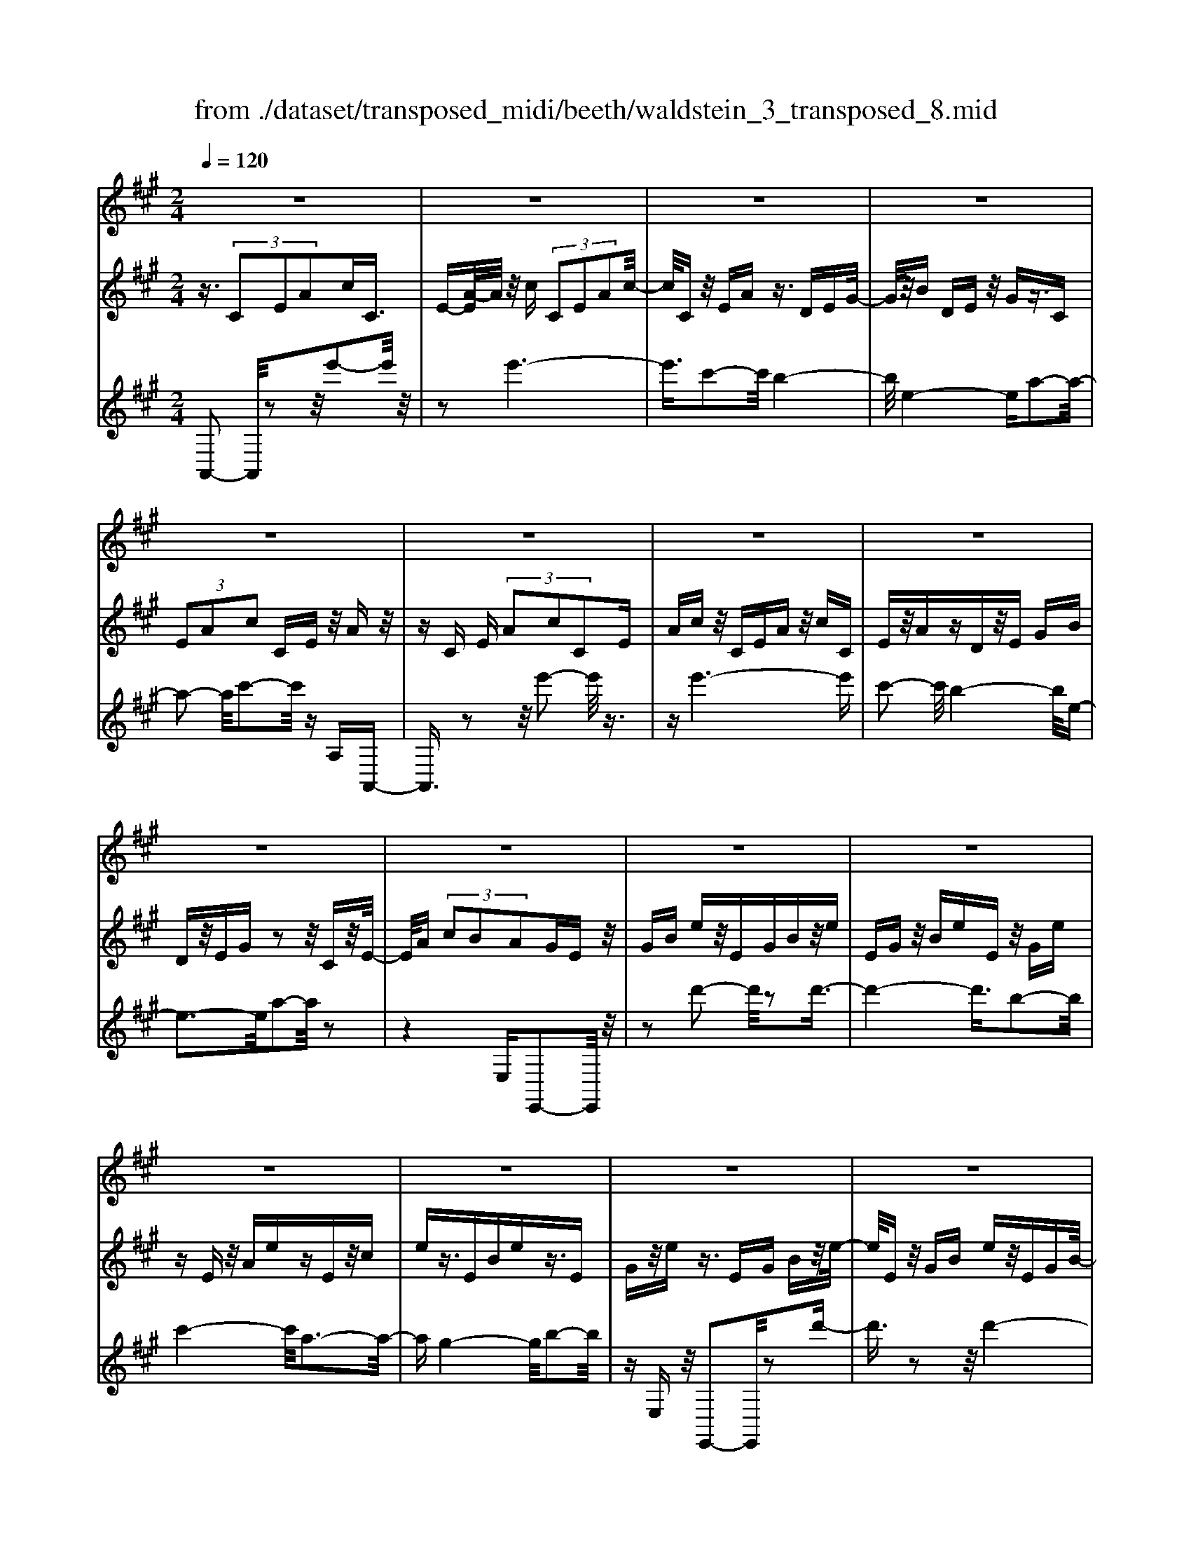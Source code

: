 X: 1
T: from ./dataset/transposed_midi/beeth/waldstein_3_transposed_8.mid
M: 2/4
L: 1/16
Q:1/4=120
% Last note suggests Dorian mode tune
K:A % 3 sharps
V:1
%%MIDI program 1
z8| \
z8| \
z8| \
z8|
z8| \
z8| \
z8| \
z8|
z8| \
z8| \
z8| \
z8|
z8| \
z8| \
z8| \
z8|
z8| \
z8| \
z8| \
z8|
z8| \
z8| \
z8| \
z8|
z8| \
z8| \
z8| \
z8|
z8| \
z8| \
z8| \
z8|
z8| \
z8| \
z8| \
z8|
z8| \
z8| \
z8| \
z8|
z8| \
z8| \
z8| \
z8|
z8| \
z8| \
z8| \
z8|
z8| \
z8| \
z8| \
z8|
z8| \
z8| \
z8| \
z8|
z8| \
z8| \
z8| \
z8|
z8| \
z8| \
z2 f' (3e'f'e' (3f'e'f'e'/2z/2| \
 (3f'e'f' e'/2z/2 (3f'e'f'e'/2z/2  (3f'e'f'|
e'/2z/2f'/2-[f'e']/2 z/2 (3f'e'f' (3e'f'e'f'/2z/2e'/2| \
f'/2z/2 (3e'f'e'f'/2z/2  (3e'f'e' f'/2z/2e'/2f'/2| \
z/2e'/2f' e'/2-[f'-e']/2f'/2e'/2- [f'-e']/2f'/2e' f'/2-[f'e'-]/2e'/2f'/2-| \
[f'e'-]/2e'/2f' e'/2-[f'-e']/2f'/2e'/2- [f'-e']/2f'/2e' f'/2-[f'e'-]/2e'/2f'/2|
e'/2z/2 (3f'e'f'e'/2z/2  (3f'e'f' e'/2z/2f'/2e'/2| \
z/2 (3f'e'f' (3e'f'e'f'/2z/2 (3e'f'e'^d'/2| \
z/2e'/2z6z| \
z8|
z8| \
z8| \
z8| \
z8|
z8| \
z8| \
z8| \
z8|
z8| \
z8| \
z8| \
z8|
z8| \
z8| \
z8| \
z8|
z8| \
z8| \
z8| \
z8|
z8| \
z8| \
z8| \
z8|
z8| \
z8| \
z8| \
z8|
z8| \
z8| \
z8| \
z8|
z8| \
z8| \
z8| \
z8|
z8| \
z8| \
z8| \
z8|
z8| \
z8| \
z8| \
z8|
z8| \
z8| \
z8| \
z8|
z8| \
z8| \
z8| \
z8|
z8| \
z8| \
z8| \
z8|
z8| \
z8| \
z8| \
z8|
z8| \
z8| \
z8| \
z8|
z8| \
z8| \
z8| \
z8|
z8| \
z8| \
z8| \
z8|
z8| \
z8| \
z8| \
z8|
z8| \
z8| \
z8| \
z8|
z8| \
z8| \
z8| \
z8|
z8| \
z8| \
z8| \
z8|
z8| \
z8| \
z8| \
z8|
z8| \
z8| \
z8| \
z8|
z8| \
z8| \
z8| \
z8|
z8| \
z8| \
z8| \
z8|
z8| \
z8| \
z8| \
z8|
z8| \
z8| \
z8| \
z8|
z8| \
z8| \
z8| \
z8|
z8| \
z8| \
z8| \
z8|
z8| \
z8| \
zf'/2-[f'e']/2 z/2f'/2-[f'e']/2z/2  (3f'e'f' e'/2z/2f'/2e'/2| \
z/2 (3f'e'f' (3e'f'e'f'/2z/2e'/2- [f'e']/2z/2e'/2f'/2-|
f'/2 (3e'f'e'f'/2z/2 (3e'f'e' (3f'e'f'e'/2| \
z/2 (3f'e'f'e'/2z/2 (3f'e'f'e'/2 z/2f'/2e'/2z/2| \
f'/2-[f'e'-]/2e'/2f'/2- [f'e'-]/2e'/2f' e'/2-[f'-e']/2f'/2e'/2- [f'-e']/2f'/2e'| \
f'/2-[f'e'-]/2e'/2f'e'/2-[f'-e']/2f'/2 e'/2-[f'-e']/2f'/2 (3e'f'e'f'/2|
z/2 (3e'f'e'f'/2z/2e'/2- [f'e']/2z/2 (3e'f'e'f'/2z/2| \
 (3e'f'e'  (3f'e'f' e'/2z/2 (3f'e'^d'e'/2z/2| \
z8| \
z8|
z8| \
z8| \
z8| \
z8|
z8| \
z8| \
z8| \
z8|
z8| \
z8| \
z8| \
z8|
z8| \
z8| \
z8| \
z8|
z8| \
z8| \
z8| \
z8|
z8| \
z8| \
z8| \
z8|
z8| \
z8| \
z8| \
z8|
z8| \
z8| \
z8| \
z8|
z8| \
z8| \
z8| \
z8|
z8| \
z8| \
z8| \
z8|
z8| \
z8| \
z8| \
z8|
z8| \
z8| \
z8| \
z8|
z8| \
z8| \
z8| \
z8|
z8| \
z8| \
z8| \
z8|
z8| \
z8| \
z8| \
z8|
z8| \
z8| \
z8| \
z8|
z8| \
z8| \
z8| \
z8|
z8| \
z8| \
z8| \
z8|
z8| \
z8| \
z8| \
z8|
z8| \
z8| \
z8| \
z8|
z8| \
z8| \
z8| \
z8|
z8| \
z8| \
z8| \
z8|
z8| \
z8| \
z8| \
z8|
z8| \
z8| \
z8| \
z8|
z8| \
z8| \
z8| \
z8|
z8| \
z8| \
z8| \
z8|
z8| \
z8| \
z8| \
z8|
z8| \
z8| \
z8| \
z8|
z8| \
z8| \
z8| \
z8|
z8| \
z8| \
z8| \
z8|
z8| \
z8| \
z8| \
z8|
z8| \
z8| \
z8| \
z8|
z8| \
z8| \
z8| \
z8|
z8| \
z8| \
z8| \
z8|
z8| \
z8| \
z8| \
z8|
z8| \
z8| \
z8| \
z8|
z8| \
z8| \
z8| \
z8|
z8| \
z8| \
z8| \
z8|
z8| \
z8| \
z8| \
z8|
z8| \
z8| \
z8| \
z8|
z8| \
z8| \
z8| \
z8|
z8| \
z8| \
z8| \
z8|
z8| \
z8| \
z8| \
z8|
z8| \
z8| \
z8| \
z8|
z8| \
z8| \
z8| \
z8|
z8| \
z8| \
z8| \
z2 f' (3e'f'e'f'/2z/2  (3e'f'e'|
f'/2z/2 (3e'f'e'f'/2z/2  (3e'f'e' f'/2z/2e'/2f'/2| \
z/2 (3e'f'e' (3f'e'f'e'/2z/2 (3f'e'f'e'/2| \
z/2 (3f'e'f' (3e'f'e'f'/2z/2 (3e'f'e'f'/2| \
z/2e'/2f' e'f'/2-[f'e'-]/2 e'/2f'/2-[f'e'-]/2e'/2 f'e'/2-[f'-e']/2|
f'/2e'/2-[f'-e']/2f'/2 e'f'/2-[f'e'-]/2 e'/2f'/2-[f'e'-]/2e'/2 f'e'/2-[f'e']/2| \
z/2 (3e'f'e'f'e'/2 f'/2z/2e'/2-[f'e']/2 z/2e'/2f'/2z/2| \
 (3e'f'e'  (3f'e'f' e'/2z/2 (3f'e'f'e'/2z/2| \
^d'/2e'/2z6z|
z8| \
z8| \
z8| \
z8|
z8| \
z8| \
z8| \
z8|
z8| \
z8| \
z8| \
z8|
z8| \
z8| \
z8| \
z8|
z8| \
z8| \
z8| \
z8|
z8| \
z8| \
z8| \
z8|
z8| \
z8| \
z8| \
z8|
z8| \
z8| \
z8| \
z8|
z8| \
z8| \
z8| \
z8|
z8| \
z8| \
z8| \
z8|
z8| \
z8| \
z8| \
z8|
z8| \
z8| \
z8| \
z8|
z8| \
z8| \
z8| \
z8|
z8| \
z8| \
z8| \
z8|
z8| \
z8| \
z8| \
z8|
z8| \
z8| \
z8| \
z8|
z8| \
z8| \
z8| \
z8|
z8| \
z8| \
z8| \
z8|
z8| \
z8| \
z8| \
z8|
z8| \
z8| \
z8| \
z8|
z8| \
z8| \
z8| \
z8|
z8| \
z8| \
z8| \
z8|
z8| \
z8| \
z8| \
z8|
z8| \
z8| \
z8| \
z8|
z8| \
z8| \
z8| \
z8|
z8| \
z8| \
z8| \
z8|
z8| \
z8| \
z8| \
z8|
z8| \
z8| \
z8| \
z8|
z8| \
z8| \
z8| \
z8|
z8| \
z8| \
z8| \
z8|
z8| \
z8| \
z8| \
z8|
z8| \
z8| \
z8| \
z8|
z8| \
z6 z/2e'/2f'/2e'/2| \
 (3f'e'f' e'/2f'/2e'/2f'/2 e'/2f'/2e'/2f'/2 e'/2f'/2e'/2f'/2| \
 (3e'f'e' f'/2e'/2f'/2e'/2 f'/2e'/2f'/2e'/2 f'/2e'/2f'/2e'/2|
f'/2e'/2f'/2e'/2 f'/2e'/2f'/2e'/2 f'/2 (3e'f'e'f'/2e'/2f'/2| \
e'/2f'/2e'/2f'/2 e'/2f'/2e'/2f'/2 e'/2f'/2e'/2 (3f'e'f'e'/2| \
f'/2e'/2f'/2e'/2 f'/2e'/2f'/2e'/2 f'/2e'/2f'/2e'/2 f'/2e'/2f'/2e'/2| \
f'/2e'/2f'/2e'/2 f'/2 (3e'f'e'f'/2e'/2f'/2 e'/2f'/2e'/2f'/2|
e'/2f'/2e'/2f'/2 e'/2f'/2 (3e'f'e'f'/2e'/2 f'/2e'/2f'/2e'/2| \
f'/2e'/2f'/2 (3e'f'e'f'/2 e'/2f'/2e'/2f'/2 e'/2f'/2e'/2f'/2| \
e'/2f'/2z/2 (3f'e'f'e'/2 f'/2e'/2f'/2e'/2 f'/2e'/2f'/2e'/2| \
 (3f'e'f' e'/2f'/2e'/2f'/2 e'/2f'/2e'/2f'/2  (3e'f'e'|
f'/2e'/2f'/2e'/2 f'/2e'/2f'/2e'/2 f'/2 (3e'f'e'f'/2e'/2f'/2| \
e'/2f'/2e'/2f'/2 e'/2f'/2e'/2f'/2  (3e'f'e' f'/2e'/2f'/2e'/2| \
f'/2e'/2f'/2e'/2  (3f'e'f' e'/2f'/2=f'/2e'/2 f'/2e'/2f'/2e'/2| \
=f'/2e'/2 (3f'e'f'e'/2f'/2 e'/2f'/2e'/2f'/2 e'/2f'/2e'/2f'/2|
 (3e'=f'e' f'/2e'/2f'/2e'/2 f'/2e'/2f'/2e'/2 f'/2e'/2f'/2e'/2| \
z/2=f'/2e'/2f'/2 e'/2f'/2e'/2f'/2 e'/2 (3f'e'd'e'/2f'/2=g'/2| \
=f'/2=g'/2f'/2g'/2 =c'/2d'/2 (3c'd'c'd'/2c'/2 d'/2c'/2d'/2c'/2| \
d'/2=c'/2d'/2 (3c'd'c'd'/2 c'/2d'/2c'/2d'/2 c'/2d'/2c'/2d'/2|
=c'/2 (3d'c'd'c'/2d'/2c'/2 d'/2c'/2d'/2^c'/2 d'/2c'/2d'/2c'/2| \
d'/2c'/2d'/2e'/2 d'/2e'/2d'/2e'/2 ^a/2=a/2^a/2 (3=a^a=a^a/2| \
a/2^a/2=a/2^a/2 =a/2^a/2=a/2^a/2  (3=a^a=a ^a/2=a/2^a/2=a/2| \
^a/2=a/2^a/2=a/2 ^a/2=a/2 (3^a=a^a=a/2^a/2 =a/2^a/2=a/2^a/2|
a/2^a/2 (3=a^a=a^a/2=a/2 ^a/2=a/2^a/2=a/2 ^a/2=a/2^a/2=a/2| \
 (3^a=a^a =a/2^a/2=a/2^a/2 =a/2^a/2=a/2^a/2  (3=a^a=a| \
b/2a/2b/2a/2 b/2a/2b/2a/2  (3bab a/2b/2a/2b/2| \
a/2b/2a/2b/2 a/2b/2a/2b/2  (3aba b/2a/2b/2a/2|
b/2a/2b/2a/2 b/2a/2b/2a/2 b/2a/2b/2a/2 b/2a/2b/2a/2| \
b/2a/2b/2a/2 b/2c'/2b/2c'/2 b/2c'/2b/2c'/2 b/2c'/2b/2c'/2| \
b/2c'/2b/2c'/2 b/2c'/2b/2c'/2 b/2c'/2b/2c'/2 b/2c'/2b/2c'/2| \
z/2b/2c'/2b/2 c'/2b/2c'/2b/2 c'/2b/2c'/2b/2 c'/2b/2c'/2b/2|
c'/2b/2c'/2b/2 
V:2
%%MIDI program 1
z3/2 (3C2E2A2cC3/2| \
E-[A-E]/2A/2 z/2c (3C2E2A2c/2-| \
c/2Cz/2 EA z3/2DEG/2-| \
G/2z/2B DE z/2Gz3/2C|
 (3E2A2c2 CE z/2Az/2| \
zC E (3A2c2C2E| \
Ac z/2CEAz/2 cC| \
Ez/2AzDz/2E GB|
Dz/2EGz2z/2 Cz/2E/2-| \
E/2A (3c2B2A2GEz/2| \
GB ez/2EGBz/2e| \
EG z/2BeEz/2 Ge|
zE z/2AezEz/2c| \
ez3/2EBez3/2E| \
Gz/2ez3/2 EG Bz/2e/2-| \
e/2Ez/2 GB ez/2EGB/2-|
B/2eEz/2G ez Ez/2A/2-| \
A/2ezE=cz/2e zE| \
Bz/2ezEz/2G ez| \
z/2EAezEz/2 ce|
zE z/2Bez3/2 EG| \
ez3/2EAez3/2E| \
A=c z3/2EGBz3/2| \
EA z/2=czEGz/2B|
zE z/2A=cz3/2 EG| \
Bz3/2EFz/2A zE| \
z/2GBez/2 gf ^dz/2e/2-| \
e/2GBez/2 gb af|
z/2gegbz/2e' g'f'| \
^d'z/2e'g'f'a'z/2 g'b'| \
^a'c'' z/2b'd''c''z/2 e''d''| \
f''d'' z/2c''b'd''c''z/2e''|
d''f'' d''z/2c''b'd''c''z/2| \
a'g' b'a' z/2f'e'g'f'/2-| \
f'/2z/2d' c'e' d'z/2baz/2| \
z3z/2[e''-e'-]2[e''e']/2 z2|
z/2[e''-e'-]6[e''-e'-]/2[e''c''-e'c'-]/2[c''-c'-]/2| \
[c''c']3/2[b'-b-]4[b'b]/2 [e'-e-]2| \
[e'-e-]2 [e'e]/2[a'-a-]4[a'a]/2[c''-c'-]| \
[c''c']3/2z6z/2|
z/2[e''-e'-]2[e''e']/2z2z/2[e''-e'-]2[e''-e'-]/2| \
[e''e']4 [c''c']2 z/2[b'-b-]3/2| \
[b'-b-]2 [b'-b-]/2[b'e'-be-]/2[e'e]4[a'-a-]| \
[a'a]3/2z6z/2|
z4 z3/2[d''-d'-]2[d''d']/2| \
z2 [d''-d'-]6| \
[d''d']/2z/2[b'b]2[c''-c'-]4[c''c']/2[a'-a-]/2| \
[a'a]4 [g'-g-]4|
[g'g]/2[b'-b-]2[b'b]/2z4z| \
z2 [d''-d'-]2 [d''d']/2z2z/2[d''-d'-]| \
[d''-d'-]4 [d''d']3/2[b'b]2[=c''-c'-]/2| \
[=c''c']4 [a'-a-]4|
[a'a]/2[g'-g-]4[g'g]/2[b'-b-]3| \
[b'b]3/2z/2 [c''-c'-]4 [c''a'-c'a-]/2[a'-a-]3/2| \
[a'-a-]2 [a'a]/2[g'-g-]4[g'g]/2[b'-b-]| \
[b'-b-]3[b'b]/2z/2 [=c''-c'-]4|
[=c''a'-c'a-]/2[a'a]4e'3-e'/2-| \
e'z/2e'4-e'/2 f'/2-[f'e'-]/2e'/2f'/2-| \
f'/2e'/2-[f'-e']/2f'/2 e'/2-[f'-e']/2f'/2e'/2- [f'-e']/2f'/2e'/2-[f'-e']/2 f'/2e'f'/2-| \
[f'e'-]/2e'/2f'/2-[f'e'-]/2 e'/2f'/2-[f'e'-]/2e'/2 f'/2-[f'e'-]/2e'/2f'/2- [f'e']/2z/2f'/2-[f'e']/2|
z/2f'/2e'/2z/2 f'/2-[f'e']/2z/2 (3f'e'f'e'/2 z/2f'e'/2| \
f' (3e'f'e'f' e'/2f'/2z/2e'/2- [f'e']/2z/2e'/2-[f'e']/2| \
z/2e'/2-[f'-e']/2f'/2 e'z4e''-| \
e''z2z/2e''4-e''/2-|
e''2 c''2 z/2b'3-b'/2-| \
b'/2-[b'e']/2z4a'3-| \
a'3/2c''2-c''/2 z4| \
z3e''2-e''/2z2e''/2-|
e''6 z/2c''3/2-| \
c''/2b'4-b'/2e'/2z2z/2| \
z3/2a'2z2z/2  (3AcA| \
E (3CEAd/2z/2  (3AFD F/2z/2A/2c/2|
z/2 (3AECE/2z/2 (3ABAD/2 z/2B,/2D/2z/2| \
 (3A=cA ^D/2z/2C/2D/2 z/2A/2-[^cA]/2z/2  (3AEC| \
E (3GBGD  (3B,DE A/2z/2E/2-[EC]/2| \
z/2 (3A,Cce (3cAEA/2 z/2d/2f/2z/2|
 (3dAF A/2z/2 (3cecA/2z/2  (3EAB| \
d/2z/2 (3BADA/2z/2  (3=c^dc A/2z/2D/2-[AD]/2| \
z/2 (3cecAE/2 A/2z/2B/2-[dB]/2 z/2B/2-[BG]/2z/2| \
D/2-[G-D]/2G/2 (3AcACcC>Cc/2|
zC c/2zF/2- [fF]/2zG/2 z/2g/2z| \
A<a Bb/2-[c'-b]/2 c'/2c/2-[c'-c]/2c'/2 cc'/2-[c'c-]/2| \
c/2z/2c/2z/2 c'/2zB/2 b/2zA/2 z/2a/2z| \
G/2g/2z A/2z/2a/2zF/2-[f-F]/2f/2 c/2-[cC]/2z/2c/2-|
[cC-]/2C/2c/2-[cC-]/2 C/2z/2c/2z/2 c'>c c'/2zf/2| \
z/2f'>gg'/2z aa'/2zbb'/2-| \
[c''-b']/2c''/2c'/2-[c''-c']/2 c''/2c'/2-[c''-c']/2c''/2 c'>c' c''/2zb/2| \
z/2b'/2z a/2a'/2z g/2z/2g'/2za/2a'|
z/2ff'/2- [f'c'-]/2c'/2c/2-[c'-c]/2 c'/2cc'/2- [c'c-]/2c/2f'/2f/2| \
z/2f'/2-[f'f]/2z/2  (3f'ff' f (3f'ff'f/2z/2| \
f'/2-[f'f-]/2f/2f'/2- [f'f-]/2f/2f'/2-[f'f-]/2 f/2f'/2-[f'f-]/2f/2 f'f/2-[f'-f]/2| \
f'/2fd'/2- [e'-d']/2e'/2f'/2-[f'd'-]/2 d'/2c'/2-[c'b-]/2b/2  (3abc'|
a/2z/2g/2-[gf]/2 z/2g/2-[a-g]/2a/2 b/2-[bg-]/2g/2f=f/2-[^f-=f]/2^f/2| \
Ff/2-[fF-]/2 F/2f/2-[fF-]/2F/2  (3fFf Ff/2F/2| \
z/2f/2F/2z/2 f (3FfFf F/2-[f-F]/2f/2F/2-| \
[f-F]/2f/2F/2-[f-F]/2 f/2F/2-[f-F]/2f/2 F/2-[f-F]/2f/2Fd/2-[e-d]/2e/2|
f/2-[fd-]/2d/2c/2- [cB-]/2B/2A  (3BcA G/2z/2F/2-[G-F]/2| \
G/2A/2-[B-A]/2B/2 G/2-[GF-]/2F/2=F^F2-F/2z| \
z[c''c'] z3/2[c''c']z3/2 [c'c]z| \
[c'c]z3/2[c'c]z3/2[=f'f] z[^f'-f-]|
[f'f]4 g'b' a'z/2g'/2-| \
g'/2a'c''b'z/2 a'g' b'z/2a'/2-| \
a'/2g'f'4-f'/2 z/2[c''c']z/2| \
z/2[c''c']z3/2[c'c] z3/2[c'c]z[c'-c-]/2|
[c'c]/2z3/2 [=f'f]z3/2[^f'-f-]3[f'-f-]/2| \
[f'-f-][g'-f'f]/2g'/2 b'z/2a'g'a'z/2c''| \
b'a' g'z/2b'a'g'z/2f'| \
a'g' z/2f'g'b'a'z/2g'|
a'c'' z/2b'a'g'b'z/2a'| \
g'f' a'z/2g'f'g'z/2b'| \
a'g' f'z/2a'g'f'z/2g'| \
b'a' z/2g'f'2-f'/2 z2|
z/2c'2-c'/2z2z/2c'2-c'/2-| \
c'4- c'a2-a/2g/2-| \
g4- g/2c3-c/2-| \
c3/2f2-f/2 z4|
z3z/2D2-D/2 z2| \
z/2[a'-a-]2[a'a]/2z2z/2[a'-a-]2[a'-a-]/2| \
[a'-a-]4 [a'a][f'-f-]2[f'f]/2[e'-e-]/2| \
[e'-e-]4 [e'e]/2[a-A-]3[a-A-]/2|
[aA]3/2[d'-d-]2[d'd]/2 z4| \
z3z/2E2-E/2 z2| \
z/2[d''-d'-]2[d''d']/2z2z/2[d''-d'-]2[d''-d'-]/2| \
[d''-d'-]4 [d''d'][b'-b-]2[b'b]/2[g'-g-]/2|
[g'-g-]4 [g'g]/2[e'-e-]3[e'-e-]/2| \
[e'e]3/2[d'-d-]6[d'-d-]/2| \
[d'd][b-B-]2[bB]/2[g-G-]4[g-G-]/2| \
[gG]/2z/2[e-E-]4[eE] [d-D-]2|
[dD]6 [B-B,-]2| \
[BB,][GG,]6z| \
z4 zE3-| \
E3z4z|
z2  (3C2E2A2 cC| \
z/2E (3A2c2C2EAz/2| \
cC Ez/2Az3/2 DE| \
Gz/2BDEz/2G z3/2C/2-|
C/2 (3E2A2c2CEz/2A| \
z3/2C (3E2A2c2CE/2-| \
E/2 (3A2c2C2EAcz/2| \
CE Az3/2DEGz/2|
BD Ez/2Gz2z/2C| \
Ez/2Ac (3B2A2G2E/2-| \
E/2Gz/2 Be Ez/2GBe/2-| \
e/2z/2E GB ez/2EGe/2-|
e/2z3/2 EA ez3/2Ec/2-| \
c/2ez3/2E Be z3/2E/2-| \
E/2Gz/2 ez3/2EGz/2B| \
eE z/2GBez/2 EG|
Be z/2EGezEz/2| \
Ae zE =cz/2ezE/2-| \
E/2z/2B ez3/2EGez/2| \
zE Ae z3/2Ece/2-|
e/2z3/2 EB ez3/2EG/2-| \
G/2z/2e zE Ae z3/2E/2-| \
E/2A=cz3/2 EG Bz| \
z/2EAz/2=c zE z/2GB/2-|
B/2z3/2 EA =cz3/2EG/2-| \
G/2Bz3/2E Fz/2Az3/2| \
EG Bz/2egfz/2^d| \
eG Bz/2egbaz/2|
fg eg z/2be'g'f'/2-| \
f'/2z/2^d' e'g' f'z/2a'g'b'/2-| \
b'/2^a'z/2 c''b' d''c'' z/2e''d''/2-| \
d''/2f''z/2 d''c'' b'd'' z/2c''e''/2-|
e''/2d''f''d''z/2 c''b' d''c''| \
z/2a'g'b'a'z/2f' e'g'| \
f'z/2d'c'e'z/2d' ba-| \
a/2z3z/2 [e''-e'-]2 [e''e']/2z3/2|
z[e''-e'-]6[e''-e'-]/2[e''c''-e'c'-]/2| \
[c''c']2 [b'-b-]4 [b'b]/2[e'-e-]3/2| \
[e'e]3[a'-a-]4[a'a]/2[c''-c'-]/2| \
[c''c']2 z6|
z[e''-e'-]2[e''e']/2z2z/2 [e''-e'-]2| \
[e''-e'-]4 [e''e']/2[c''c']2z/2[b'-b-]| \
[b'-b-]3[b'e'-be-]/2[e'e]4[a'-a-]/2| \
[a'a]2 z6|
z6 [d''-d'-]2| \
[d''d']/2z2[d''-d'-]4[d''-d'-]3/2| \
[d''d'][b'b]2z/2[c''-c'-]4[c''c']/2| \
[a'-a-]4 [a'a]/2[g'-g-]3[g'-g-]/2|
[g'g][b'-b-]2[b'b]/2z4z/2| \
z2 z/2[d''-d'-]2[d''d']/2z2z/2[d''-d'-]/2| \
[d''d']6 [b'b]2| \
[=c''-c'-]4 [c''c']/2[a'-a-]3[a'-a-]/2|
[a'a][g'-g-]4[g'g]/2[b'-b-]2[b'-b-]/2| \
[b'b]2 z/2[c''-c'-]4[c''a'-c'a-]/2[a'-a-]| \
[a'a]3[g'-g-]4[g'g]/2[b'-b-]/2| \
[b'b]4 z/2[=c''-c'-]3[c''-c'-]/2|
[=c''-c'-]/2[c''a'-c'a-]/2[a'a]4e'3-| \
e'3/2z/2 e'4- e'/2f'/2-[f'e'-]/2e'/2| \
f'e'/2-[f'-e']/2 f'/2e'/2-[f'-e']/2f'/2 e'/2-[f'-e']/2f'/2e'/2- [f'-e']/2f'/2e'| \
f'/2-[f'e'-]/2e'/2f'/2- [f'e'-]/2e'/2f'/2-[f'e']/2 z/2f'/2-[f'e'-]/2e'/2 f'/2-[f'e']/2z/2f'/2-|
[f'e']/2z/2f'/2-[f'e']/2 z/2f'/2-[f'e']/2z/2 f'/2-[f'e']/2z/2f'/2 e'/2z/2f'/2-[f'e']/2| \
z/2f'/2e'/2z/2 f' (3e'f'e' (3f'e'f'e'| \
f'/2e'f'e'z4e''/2-| \
e''3/2z2z/2 e''4-|
e''2- e''/2c''2z/2b'3-| \
b'-[b'e']/2z4a'2-a'/2-| \
a'2 c''2- c''/2z3z/2| \
z3z/2e''2-e''/2 z2|
e''6- e''/2z/2c''-| \
c''b'4-b'/2e'/2 z2| \
z2 a'2- a'/2zEz=c/2-| \
=c/2zBz3/2 Az Ez|
z/2FzGz3/2A z3/2A/2-| \
A/2z=fzez3/2 dz| \
Az3/2Bzcz3/2d| \
zd z3/2^az=az3/2|
=gz =fz3/2ezdz/2| \
z=c zc z3/2[cEC]z[c-=F-D-]/2| \
[=c=FD]/2z3/2 [c=GE]z [cAF]z [c^AG]z| \
z/2[=c=GE]A2-A/2 [eE]z [c'c]z|
z/2[bB]z[aA]z3/2[eE] z[fF]| \
z3/2[gG]z[aA]z3/2 [aA]z| \
[=f'f]z3/2[e'e]z[d'd]z3/2[aA]| \
z[bB] z[c'c] z3/2[d'd]z3/2|
[d'd]z [^a'a]z3/2[=a'a]z[=g'g]z/2| \
z[=f'f] z[e'e] z3/2[d'd]z[=c'-c-]/2| \
[=c'c]/2z[c'c]z3/2 [c'ec]z [c'=fd]z| \
z/2[=c'=ge]z[c'a=f]z3/2[c'^ag] z[c'ge]|
z3/2[a-=f-]2[afe]/2 z/2 (3defa/2z/2^a/2| \
=c'/2z/2 (3d'e'=f'=g'/2z/2  (3a'^a'=a' g'/2z/2^a'/2=a'/2| \
z/2=g'/2^a' =a'/2-[a'g'-]/2g'/2=f'2-[f'c]/2 z/2B/2-[c-B]/2c/2| \
 (3d=f=g a/2z/2 (3bc'd'e'/2z/2  (3f'g'f'|
e'/2z/2 (3=g'=f'e'g' f'/2-[f'e'-]/2e'/2f'/2- [g'-f']/2g'/2f'/2-[f'e']/2| \
z/2=f'/2-[f'e'-]/2e'/2  (3d'e'd' =c'/2z/2 (3d'c'bc'/2z/2| \
 (3b=c'd' c'/2z/2 (3d'e'd'^d'/2z/2  (3e'd'e'| \
=f'/2z/2 (3e'^d'e'd'/2z/2  (3e'f'e' d'/2z/2e'/2d'/2|
z/2 (3e'=f'e'd'/2z/2 (3e'd'=c'd'/2 z/2c'/2-[c'b]/2z/2| \
=c'/2-[c'b]/2z/2a2-[c'-ac-]/2 [c'c]/2z3/2 [a'a]z| \
[=g'g]z3/2[=f'f]z[=c'c]z[d'd]z/2| \
z[e'e] z3/2[=f'f]z[aA]z3/2|
[=f'f]z [e'e]z [d'd]z3/2[aA]z/2| \
z/2[bB]z3/2[c'c] z[d'd] z3/2[d''-d'-]/2| \
[d''d']/2z3/2 [=f''f']z [e''e']z3/2[d''d']z/2| \
z/2[=c''c']z[b'b]z3/2[a'a] z[g'-g-]|
[g'-g-]3[g'g]/2[e'e]2z/2 [e'e]2| \
[e'e]2 [e'e]2 z/2[e'e]2[e'-e-]3/2| \
[e'e]/2z/2[a'-a-]2[a'a]/2 (3abc' (3d'c'd'e'/2| \
z/2 (3d'e'=f'=g'/2z/2 (3f'e'f'e'/2 z/2d'/2e'/2z/2|
 (3d'^d'e' d'/2z/2 (3e'=f'e'd'/2z/2  (3e'd'e'| \
=f'/2z/2 (3e'^d'e'd'/2z/2  (3e'f'e' =d'/2z/2e'/2d'/2| \
z/2 (3=c'd'c'b (3c'bag/2 z/2a/2b/2z/2| \
 (3ab=c' b/2z/2 (3c'd'c' (3d'e'=f'e'/2z/2|
 (3d'e'd' =c'/2z/2 (3d'c'bc'  (3bag| \
a/2z/2 (3bab=c'/2z/2  (3bc'd' c'/2z/2d'/2e'/2| \
z/2 (3=f'e'd'e'/2z/2 (3d'=c'd'c'b/2c'| \
 (3bag a/2z/2 (3b=c'd'e'/2z/2  (3=f'e'd'|
=c'/2z/2 (3baga/2z/2  (3bc'd' e'/2z/2=f'/2e'/2| \
z/2 (3d'=c'b[aA]z3z/2[aA]| \
z3z/2[aA]2z2z/2| \
z4 z/2[a-A-]3[a-A-]/2|
[aA]z4z [a-A-]2| \
[a-A-]2 [aA]/2z4z=F/2-| \
=F2 z2 z/2[=c'-a-f-c-]2[c'afc]/2z| \
z3/2[=c''-a'-=f'-c'-]6[c''-a'-f'-c'-]/2|
[=c''a'=f'c']/2z/2[a'-c'-]2[a'c']/2[=g'-^a-]4[g'-a-]/2| \
[=g'^a]/2[=c'-a-]4[c'a][=f'-=a-]2[f'-a-]/2| \
[=f'-a-]2 [f'a]/2z4zD/2-| \
D2 z2 z/2[a-=f-d-A-]2[afdA]/2z|
z3/2[a'-=f'-d'-a-]6[a'-f'-d'-a-]/2| \
[a'=f'd'a]/2z/2[f'-a-]2[f'a]/2[e'-=g-]4[e'-g-]/2| \
[e'=g]/2[a-g-]4[ag][d'-=f-]2[d'-f-]/2| \
[d'-=f-]2 [d'f]/2z4z^A/2-|
^A2 z2 z/2[=f'-d'-a-f-]2[f'd'af]/2z| \
z2 [=f''-d''-^a'-f'-]6| \
[=f''d''^a'f'][d''-f'-]2[d''f']/2[=c''-^d'-]4[c''-d'-]/2| \
[=c''^d']/2[=f'-d'-]4[f'd'][^a'-=d'-]2[a'-d'-]/2|
[^a'-d'-]4 [a'd'][d'-=f-]2[d'f]/2[=c'-^d-]/2| \
[=c'-^d-]4 [c'd]/2[=f-d-]3[f-d-]/2| \
[=f^d]3/2[^a-=d-]6[a-d-]/2| \
[^ad][d-=F-]2[dF]/2[=c-^D-]4[c-D-]/2|
[=c^D]/2[=F-D-]4[FD][^A-=D-]2[A-D-]/2| \
[^A-D-]2 [AD]/2[=F-D-]4[FD][=c-^D-]/2| \
[=c-^D-]4 [cD]/2[=F-D-]3[F-D-]/2| \
[=F^D]3/2[=c-D-]4[cD][F-D-]3/2|
[=F-^D-]3[FD]/2[^A-=D-]2[AD]/2 [d-A-F-]2| \
[d-^A-=F-]2 [dAF]/2[d-A-F-]4[dAF]/2[d-A-F-]| \
[d-^A-=F-]3[dAF]/2z/2 [dA-F-]2 [=cA-F-]2| \
[^A=F]/2[=c-=A-F-]4[cAF]/2[c-A-F-]2[c-AF-]/2[c-G-F-]/2|
[=cG-=F]3/2[c-G-GF-]/2 [cGF]4 z/2[d-B-A-F-]3/2| \
[dBA=F]/2[^d=c=GD]2z/2[d-c-G-]4[dcG]/2[d-c-G-]/2| \
[^d=c=G]4 [d-c-G-]4| \
[^d=c=G]/2[dc-G-]2[c-G-]/2[=dcG]2[d-B-G-]3|
[dB=G]3/2[d-B-G-]2[d-BG-]/2 [d^A-G]2 A/2[d-A-G-]3/2| \
[d^A=G]3[e-c-B-G-]2[ecBG]/2[=fd=AF]2[f-d-A-]/2| \
[=fdA]4 [f-d-A-]4| \
[=fdA]/2[f-d-A-]4[fdA]/2z/2[fd-A-]2[e-d-A-]/2|
[ed-A-]3/2[dA]/2 [e-c-A-]4 [ecA]/2[e-c-A-]3/2| \
[ecA-]/2A/2-[=fdA]2[f-d-A-]4[fdA]/2[f-d-A-]/2| \
[=fdA]2 z3/2Acegz/2| \
ac' e'z/2g'a'e'c'z/2|
ae cA z3/2^Adz/2| \
=fa ^ad' z/2f'=a'^a'f'/2-| \
=f'/2z/2d' ^af dz/2Azc/2-| \
c/2z/2e =g=c' ^c'e' z/2g'=c''/2-|
=c''/2^c''=g'z/2e' c'g ez/2c/2-| \
c/2zdz/2f ac' d'f'| \
z/2a'c''d''a'z/2f' d'a| \
fz/2dz^dz/2=g ^a=d'|
^d'=g' z/2^a'=d''^d''a'z/2g'| \
^d'^a =gz/2dzfz/2=a| \
=c'=f' ^f'z/2a'c''=f''^f''z/2| \
=c''a' f'c' az/2fz=g/2-|
=g/2z/2b d'f' g'z/2d'bg/2-| \
=g/2bz/2 d'f' g'd' z/2bg/2-| \
=g/2z3/2 ^g=c' ^d'z/2=g'^g'd'/2-| \
^d'/2=c'z/2 gc' d'=g' z/2^g'd'/2-|
^d'/2=c'gz3/2 b=d' z/2=f'^a'/2-| \
^a'/2b'=f'z/2d' bd' f'z/2a'/2-| \
^a'/2b'=f'd'z/2 bz ^d'z/2=d'/2-| \
d'/2^d'z=g'z/2 f'g' z=c''|
z/2b'=c''^d''c''z/2d'' c''d''| \
z/2d''=c''^a'=a'z/2^a' c''d''| \
^d''z/2=d''=c''^a'=a'z/2 =g'=f'| \
^d'z3/2=d'c'd'z3/2=f'|
e'=f' z3/2^a'=a'^a'z/2d''| \
^a'd'' a'z/2d''=c''b'z/2=a'| \
g'a' b'z/2=c''d''c''b'z/2| \
a'g' =f'e' z/2d'z=c'z/2|
b=c' ze' z/2^d'e'zg'/2-| \
g'/2z/2a' g'a' b'z/2=c''^d''e''/2-| \
e''/2z/2b' g'e' z/2^d'e'g'z/2| \
b'=c'' a'z/2e'c'a'e'z/2|
=c'a g'z/2e'bge'z/2| \
bg e=c' z/2aecz/2| \
ae =cz/2Agez/2B| \
GB dz/2gbaz/2e|
=cA z/2ecAEz/2e| \
BG z/2EGBGz/2E| \
AE =Cz/2ECEz/2C| \
A,z3/2EB,G,z3/2E|
B,G, zE z/2B,G,zE/2-| \
E/2B,z/2 G,z Fz/2=CA,z/2| \
z/2Fz/2 =CA, zF Cz/2A,/2-| \
A,/2zF=CA,z3/2 EB,|
z/2G,zEB,G,z3/2E| \
B,G, z3/2EB,G,z3/2| \
F=C A,z3/2FCA,z/2| \
zF =CA, z3/2FCA,/2-|
A,/2z/2E B,G, z/2B,EB,G,/2-| \
G,/2z/2B, EB, G,z/2B,EB,/2-| \
B,/2 (3G,2B,2G2EB,EG/2-| \
G/2Ez/2 B,E Gz/2EB,E/2-|
E/2GEz/2B, EB z/2GE/2-| \
E/2GBz/2G EG Bz/2G/2-| \
G/2EGBGz/2E Gd| \
[BG]z/2E[BG]d[BG]Ez/2[BG]|
d[BG] E[BG] z/2d[BG]E[B-G-]/2| \
[BG]/2z/2d [BG]E [BG]d z/2[BG]E/2-| \
E/2[BG]dz/2[BG] E[BG] d[BG]| \
z/2E[BG]d[BG]z/2E [BG]d|
[BG]E z/2[BG]d[BG]E[BG]z/2| \
d[BG] E[BG] z/2d[BG]E[B-G-]/2| \
[BG]/2dz/2 [BG]E [BG]d z/2[BG]E/2-| \
E/2[BG]d[BG]z/2 E[BG] d[BG]|
Ez/2[BG]d[BG]Ez/2 [BG]d| \
[BG]E z/2[BG]d[BG]z/2 E[BG]| \
d[BG] z/2E[BG]dz/2 [BG]E| \
[BG]z/2d[BG]E[BG]z/2 [gG][BG]|
z/2[gG][BG][acA]z4[e''-e'-]/2| \
[e''e']2 z2 z/2[e''-e'-]3[e''-e'-]/2| \
[e''e']3[c''c']2[b'-b-]3| \
[b'b]3/2[e'-e-]4[e'e]/2 [a'-a-]2|
[a'-a-]2 [a'a]/2[c''-c'-]2[c''c']/2z3| \
z4 [e''-e'-]2 [e''e']/2z3/2| \
z[e''-e'-]6[e''e']/2[c''-c'-]/2| \
[c''c']3/2z/2 [b'-b-]4 [b'e'-be-]/2[e'-e-]3/2|
[e'-e-]2 [e'e]/2[a'-a-]2[a'a]/2z3| \
z8| \
z[d''-d'-]2[d''d']/2z2[d''-d'-]2[d''-d'-]/2| \
[d''d']4 z/2[b'b]2[c''-c'-]3/2|
[c''c']3[a'-a-]4[a'a]/2[g'-g-]/2| \
[g'g]4 [b'-b-]2 [b'b]/2z3/2| \
z4 z3/2[d''-d'-]2[d''d']/2| \
z2 z/2[d''-d'-]4[d''-d'-]3/2|
[d''d'][b'b]2[=c''-c'-]4[c''c']/2[a'-a-]/2| \
[a'a]4 [g'-g-]4| \
[g'g]/2[b'-b-]4[b'b]/2z/2[c''-c'-]2[c''-c'-]/2| \
[c''-c'-]3/2[c''a'-c'a-]/2 [a'a]4 [g'-g-]2|
[g'-g-]2 [g'g]/2[b'-b-]4[b'b]/2z/2[=c''-c'-]/2| \
[=c''-c'-]3[c''-c'-]/2[c''a'-c'a-]/2 [a'a]4| \
e'4- e'/2z/2e'3-| \
e'3/2f'/2- [f'e'-]/2e'/2f' e'/2-[f'-e']/2f'/2e'/2- [f'-e']/2f'/2e'/2-[f'-e']/2|
f'/2e'/2-[f'-e']/2f'/2 e'f'/2-[f'e'-]/2 e'/2f'/2-[f'e'-]/2e'/2 f'/2-[f'e'-]/2e'/2f'/2-| \
[f'e'-]/2e'/2f'/2e'f'/2-[f'e']/2z/2  (3f'e'f' e'/2z/2f'/2e'/2-| \
e'/2f'/2e'/2z/2  (3f'e'f' e' (3f'e'f'e'/2z/2| \
 (3f'e'f' e'/2z/2f' e'/2-[f'-e']/2f'/2e'z3/2|
z2 z/2e''2z2z/2e''-| \
e''4- e''3/2c''2z/2| \
b'4- [b'e'-]/2e'3-e'/2-| \
e'/2a'4-a'/2c''2-c''/2z/2|
z6 z/2e''3/2-| \
e''z2e''4-e''-| \
e''3/2z/2 c''2 b'4-| \
b'/2e'4-e'/2a'2-a'/2z/2|
z3/2A/2- [cA]/2z/2 (3AECE  (3AdA| \
F/2z/2 (3DFAc/2z/2  (3AEC E/2z/2A/2B/2| \
z/2 (3ADB,D/2z/2A/2- [=cA]/2z/2A/2-[A^D]/2 z/2C/2-[DC]/2z/2| \
A (3cAEC/2z/2 E/2-[G-E]/2G/2B/2- [BG]/2z/2D/2-[DB,-]/2|
B,/2D/2-[ED]/2z/2 A/2-[AE]/2z/2C/2- [CA,]/2z/2C/2-[cC]/2 z/2e/2c/2z/2| \
 (3AEA d/2z/2 (3fdAF/2z/2  (3Ace| \
c/2z/2 (3AEAB/2z/2  (3dBA D/2z/2A/2=c/2| \
z/2^d/2-[d=c]/2z/2 A/2-[AD]/2z/2A/2- [^cA]/2z/2e/2-[ec]/2 z/2A/2E|
A/2Bd/2- [dB-]/2B/2G/2-[GD-]/2 D/2G/2A cA/2-[AE-]/2| \
E/2C/2E e/2-[a-e]/2a/2e/2- [ec-]/2c/2A/2-[cA]/2 z/2f/2a/2z/2| \
 (3fdA d/2z/2 (3eaec/2z/2  (3Acd| \
a/2z/2 (3dBAB/2z/2  (3^dad =c/2z/2A/2-[cA]/2|
z/2e/2-[ae]/2z/2 e/2-[ec]/2z/2A/2- [cA]/2z/2d/2-[a-d]/2 a/2d/2-[dB]/2z/2| \
GB/2-[e-B]/2 e/2a/2e/2z/2 c/2-[cA-]/2A/2c/2- [ac]/2z/2c'/2a/2| \
z/2 (3ecea/2z/2 (3d'afd/2 z/2f/2a/2z/2| \
 (3c'ae c/2z/2 (3eaba/2z/2  (3dBd|
a/2z/2=c'/2-[c'a]/2 z/2 (3^dcda (3^c'aec/2-| \
c/2e/2g bg/2-[gd]/2 z/2B/2-[d-B]/2d/2 e/2-[ae]/2z/2e/2| \
cA/2-[c-A]/2 c/2ac'/2- [c'a]/2z/2e/2-[ec-]/2 c/2e/2g/2z/2| \
 (3bge Be/2-[b-e]/2 b/2d'/2-[d'b]/2z/2 fd/2f/2-|
f/2 (3ac'af/2z/2c/2- [f-c]/2f/2d'/2-[f'-d']/2 f'/2d'/2a| \
f/2-[af]/2z/2b/2- [e'b]/2z/2b/2-[ba]/2 z/2e/2a be'/2b/2-| \
b/2g/2e g/2-[c'g]/2z/2 (3e'c'ae/2 z/2a/2c'| \
e'/2c'/2z/2a/2- [ae]/2z/2 (3abe'b/2z/2 g/2eg/2-|
[d'-g]/2d'/2 (3f'd'bf b (3c'f'c'a/2f/2-| \
f/2af'/2- [a'f']/2z/2f'/2-[f'c'-]/2 c'/2 (3ac'f'a'/2z/2f'/2| \
^d'/2z/2a/2d'/2 z/2f'/2-[a'f']/2z/2 f'/2-[f'd'-]/2d'/2 (3ad'e'g'/2| \
z/2e'/2b/2z/2 gb/2-[f'-b]/2 f'/2b'/2-[b'f']/2z/2 ^d'/2-[d'b-]/2b/2d'/2|
g'/2z/2 (3b'g'e'b/2z/2 e'/2f'b'/2- [b'f']/2z/2^d'/2-[d'b-]/2| \
b/2 (3^d'g'b'g'/2z/2e'/2 be'  (3b'd''b'| \
f' (3^d'f'b'e''/2z/2  (3b'g'e' g'/2z/2b'/2d''/2| \
z/2b'/2-[b'f']/2z/2  (3^d'f'b' e''/2z/2b'/2g'/2 z/2e'/2-[g'-e']/2g'/2|
f'b'/2-[b'f']/2 z/2^d'/2-[d'b-]/2b/2  (3d'g'b' g'/2z/2e'/2b/2| \
z/2e'/2f'/2z/2 b'/2-[b'f'-]/2f'/2 (3^d'bd'g'/2 z/2b'/2g'/2z/2| \
e'/2be'/2- [b'-e']/2b'/2 (3^d''b'f'd'  (3f'b'e''| \
b'/2z/2 (3g'e'g'b'/2z/2 ^d''/2-[d''b'-]/2b'/2f'/2 d'f'|
 (3b'e''b'  (3g'e'g' b' (3^d''b'f'd'| \
 (3f'b'e'' b'/2z/2 (3g'e'g'b' ^d''/2b'f'/2-| \
f'/2^d'/2f' [e''-e'-]2 [e''e']/2z2[e'-b-g-e-]3/2| \
[e'bge]z2z/2[e'-b-g-e-]4[e'-b-g-e-]/2|
[e'-b-g-e-]4 [e'bge]z3| \
z2 [g'-e'-b-g-]2 [g'e'bg]/2z2z/2[g'-e'-b-g-]| \
[g'-e'-b-g-]8| \
[g'e'bg]/2z4z[b'-g'-d'-b-]2[b'g'd'b]/2|
z2 z/2[b'-g'-d'-b-]4[b'-g'-d'-b-]3/2| \
[b'g'd'b]4 z4| \
z[d''-b'-g'-d'-]2[d''b'g'd']/2z2z/2 [d''-b'-g'-d'-]2| \
[d''b'g'd']8|
z4 z[=f''-d''-b'-g'-]2[f''d''b'g']/2z/2| \
z6 z[d''-b'-g'-=f'-]| \
[d''b'g'=f']3/2z6z/2| \
z/2[b'-g'-=f'-d'-]2[b'g'f'd']/2z4z|
z2 z/2[g'-=f'-d'-b-]2[g'f'd'b]/2z3| \
z4 z/2[=f'-d'-b-g-]2[f'd'bg]/2z| \
z6 [d'-b-g-=f-]2| \
[d'bg=f]/2z6z3/2|
[b-g-=f-d-]2 [bgfd]/2z4z3/2| \
z2 [g-=f-d-B-]2 [gfdB]/2z3z/2| \
z4 [=f-d-B-G-]2 [fdBG]/2z3/2| \
z8|
z8| \
z/2[e-c-^A-=G-]4[ecAG]z2z/2| \
z8| \
z4 z[^d-=c-A-F-]3|
[^d-=c-A-F-]2 [dcAF]/2z4z3/2| \
z8| \
z3[d-B-G-]4[d-B-G-]| \
[d-B-G-]8|
[d-B-G-]8| \
[d-B-G-]8| \
[d-B-G-]8| \
[d-B-G-]8|
[dBG]4 A2 z/2e''z/2| \
e''2- e''/2c''/2-[c''b'-]/2b'e'3/2 a'3/2z/2| \
c''3/2z3/2e''2<e''2c''/2-[c''b'-]/2| \
b'e'3/2z/2a'3/2z3/2 e''/2-[e''^d'']/2z/2e''/2-|
[e''^d'']/2z/2e'' d''/2-[e''d'']/2z/2c''/2- [c''b'-]/2b'/2^a'/2-[b'-a']/2 b'/2e'/2-[=a'-e']/2a'/2| \
g'/2-[a'-g']/2a'/2c''e''/2-[e''^d'']/2z/2 e''/2-[e''d'']/2z/2e''/2- [e''d'']/2z/2e''/2-[e''c''-]/2| \
c''/2b'/2-[b'^a'-]/2a'/2 b'/2-[b'e'-]/2e'/2=a'g'/2-[a'-g']/2a'/2 c''/2-[c''b'-]/2b'/2^a'/2-| \
[b'-^a']/2b'/2e'/2-[=a'-e']/2 a'/2g'/2-[a'-g']/2a'/2 c''g'/2-[g'=g'-]/2 g'/2^g'/2-[b'-g']/2b'/2|
f'/2-[f'=f'-]/2f'/2^f'/2- [a'-f']/2a'/2e'/2-[e'^d'-]/2 d'/2e'g'/2- [g'=d'-]/2d'/2c'/2-[d'-c']/2| \
d'/2f'/2-[f'c'-]/2c'/2 =c'/2-[^c'-=c']/2^c'/2e'b/2-[b^a-]/2a/2 b/2-[d'-b]/2d'/2=a/2-| \
[ag-]/2g/2a/2-[c'-a]/2 c'/2c'=c'/2- [^c'-=c']/2^c'/2e'/2-[e'b-]/2 b/2^a/2-[b-a]/2b/2| \
ga/2-[ag-]/2 g/2a/2-[af-]/2f/2 g/2-[g=g-]/2g/2^g/2- [ge-]/2e/2f/2-[f=f-]/2|
=f/2^fd/2- [e-d]/2e/2^d/2-[e-d]/2 e/2c/2-[=d-c]/2d/2 c/2-[d-c]/2d/2B/2-| \
B/2c/2-[cA-]/2A/2 E/2-[c-E]/2c/2B/2- [BG-]/2G/2E B/2-[d-B]/2d/2B/2-| \
[BF-]/2F/2d/2-[dc-]/2 c/2A/2-[AF-]/2F/2 c/2-[f-c]/2f/2dA/2-[f-A]/2f/2| \
e/2-[ec-]/2c/2A/2- [a-A]/2a/2B/2-[a-B]/2 a/2e/2-[eB-]/2B/2 ge/2-[eB-]/2|
B/2g/2-[c'-g]/2c'/2 a/2-[ae-]/2e/2c'/2- [c'e-]/2e/2b/2-[bg-]/2 g/2ed'/2-| \
[d'b-]/2b/2f/2-[d'-f]/2 d'/2f/2-[c'-f]/2c'/2 a/2-[af-]/2f/2f'd'/2-[d'a-]/2a/2| \
f'/2-[f'a-]/2a/2f'/2- [f'd'-]/2d'/2a f'/2-[f'd'-]/2d'/2a/2- [f'-a]/2f'/2a| \
f'/2-[f'd'-]/2d'/2az3/2 a'2<a'2|
f'/2-[f'e'-]/2e' a3/2d'3/2z/2f'3/2z| \
z/2 (3a'g'a'g'a'/2- [a'f'-]/2f'/2e'/2-[e'^d'-]/2 d'/2e'a/2-| \
[d'-a]/2d'/2c'/2-[d'-c']/2 d'/2f'z3/2[d''d']3/2[d''-d'-]3/2| \
[d''d'][b'-b-]/2[c''-b'c'-b]/2 [c''c'][a'a]3/2[g'g]3/2 [b'b]3/2z/2|
z3/2[d''d']3/2[d''-d'-]2[d''d']/2[b'-b-]/2 [c''-b'c'-b]/2[c''c'][a'-a-]/2| \
[a'a][g'g]3/2z/2[b'b]3/2[a'a]3/2 [f'f]3/2[e'-e-]/2| \
[e'e][g'g]3/2[f'f]3/2 [d'd]3/2[c'c]3/2[e'-e-]| \
[e'e]/2[d'd]3/2 z/2[bB]3/2 [c'c]3/2[aA]3/2[b-B-]|
[bB]/2[gG]3/2 [aA]3/2[fF]3/2[gG]3/2[eE]3/2| \
[fF]3/2[dD]3/2[eE]3/2[cC]3/2 z/2[dD]3/2| \
[GG,]3/2[A=C]3/2z4z| \
za =c'=f' a'c'' ^a'=g'|
e'^a =ge a'g' e'a| \
=ge z6| \
z2 =fa d'f' a'=g'| \
e'c' =ge cg' e'c'|
=ge cz4z| \
z2 z/2d=f^ad'f'^d'/2-| \
^d'/2=c'adcAz/2 d'c'| \
a^d =cA z=D =G^A|
d=g ^ad' g'z/2a'd''d'/2-| \
d'/2zD=FAdfad'/2-| \
d'/2=f'z/2 a'd'' d'z DG| \
Bd gb z/2d'g'b'd''/2-|
d''/2d'z=C=FAcz/2f| \
a=c' =f'a' c''c' z2| \
z6 z3/2A/2-| \
A/2=c^dfac'd'f'a'/2-|
a'/2z/2=c'' a'f' ^d''c'' a'3/2z/2| \
z/2[e''-e'-]/2[e''d''-e'd'-]/2[d''d']/2 [c''-c'-]/2[c''b'-c'b-]/2[b'b]/2[a'a][g'-g-]/2[g'f'-gf-]/2[f'f]/2 [e'e]3/2[d'-d-]/2| \
[d'd]/2[c'-c-]/2[c'b-cB-]/2[bB]/2 [a-A-]/2[ag-AG-]/2[gG]/2[fF][e-c-A-E-]3[e-c-A-E-]/2| \
[e-c-A-E-]2 [e-c-A-E-]/2[e-cB-AG-E]/2[e-B-G-]2[e-BG]/2e/2 [d'-b-]2|
[d'b][c'a]/2z/2 [e''-e'-]/2[e''d''-e'd'-]/2[d''d']/2[c''-c'-]/2 [c''b'-c'b-]/2[b'b]/2[a'-a-]/2[a'g'-ag-]/2 [g'g]/2[f'f][e'-e-]/2| \
[e'e][d'-d-]/2[d'c'-dc-]/2 [c'c]/2[bB][a-A-]/2 [ag-AG-]/2[gG]/2[fF] [e-c-A-E-]2| \
[e-c-A-E-]4 [e-cB-AG-E]/2[e-B-G-]2[e-BG]/2e/2[d'-b-]/2| \
[d'-b-]2 [d'b]/2[c'a]/2z/2[e''e'][d''-d'-]/2[d''c''-d'c'-]/2[c''c']/2 [b'b][a'-a-]/2[a'g'-ag-]/2|
[g'g]/2[f'-f-]/2[f'e'-fe-]/2[e'e][d'd][c'c][b-B-]/2[ba-BA-]/2[aA]/2 [gG][f-F-]/2[fe-FE-]/2| \
[eE]/2FG/2- [A-G]/2A/2B/2-[c-B]/2 c/2d/2-[^d-=d]/2^d/2 ef/2-[g-f]/2| \
g/2a/2-[b-a]/2b/2 c'/2-[d'-c']/2d'/2^d'z3z/2| \
z8|
z8| \
z8| \
z8| \
z8|
z8| \
z2 e''3z/2e''2-e''/2-| \
e''2- [e''c''-]/2c''z/2 b'3e'/2z/2| \
z2 a'3z/2c''3/2z|
z4 e''3e''-| \
e''4 c''3/2b'2-b'/2-| \
b'/2z/2e'/2z2z/2 a'3/2z2z/2| \
z6 e''2-|
e''e''4-e'' =c''3/2b'/2-| \
b'2- b'/2e'/2z3 a'3/2z/2| \
z6 z3/2=c''/2-| \
=c''2- c''/2z/2c''4-c''|
a'3/2=g'3=c'3z/2| \
=f'3/2z6z/2| \
z3/2a'3z/2a'3-| \
a'3/2-[a'=f'-]/2 f'z/2e'3a/2z|
z2 d'4- d'/2-[=f'-d']/2f'| \
z/2e'3a/2 z2 z/2d'3/2-| \
d'3/2z/2 =c'3z3| \
z8|
z8| \
z8| \
z8| \
z4 ze'3/2e'3/2|
e'3/2e'3/2e'3/2e'3/2 e'3/2[c'-a-]/2| \
[c'a]3/2[e''e'-]e'/2[e''-e'-]2[e''e'-]/2[c''e'-][b'e']3/2| \
e'3/2-[a'e'-]3/2e'/2-[c''e']3/2z2[e'e-]| \
e/2[e'-e-]2[e'e-]/2[c'-e-]/2[c'b-e-]/2 [be-]e/2e3/2-[a-e-]|
[ae-]/2[c'e-]3/2 e/2z3/2 e''/2-[e''^d''-]/2d''/2e''/2- [e''d''-]/2d''/2e''| \
c''/2-[c''b'-]/2b'/2^a'/2- [b'-a']/2b'/2e'/2-[=a'-e']/2 a'/2g'a'/2- [c''-a']/2c''/2z| \
z/2e'/2-[e'^d'-]/2d'/2 e'd'/2-[e'-d']/2 e'/2c'/2-[c'b-]/2b/2 ^a/2-[b-a]/2b/2e/2-| \
[a-e]/2a/2g a/2-[c'-a]/2c'/2B/2- [B^A-]/2A/2B/2-[BE-]/2 E/2=A/2-[AG-]/2G/2|
Ac/2-[cB-]/2 B/2^A/2-[B-A]/2B/2 E/2-[=A-E]/2A/2G/2- [A-G]/2A/2c/2-[cB-]/2| \
B/2^AB/2 Gd/2-[dc-]/2 c/2d/2-[dB-]/2B/2 g/2-[g=g]/2z/2^g/2-| \
[gd-]/2d/2b/2-[b^a-]/2 a/2b/2-[bg-]/2g/2  (3d'c'd' bg'/2-[g'=g'-]/2| \
=g'/2^g'/2-[g'd']/2z/2 b'/2-[b'^a']/2z/2b'/2 g'd''/2-[d''c''-]/2 c''/2d''/2-[d''g']/2z/2|
a'3/2[ec]z/2[cA]/2z[ae]z/2 [ec]z/2[c'a]/2| \
z[ae] z/2[e'c']z/2 [c'a]z/2[a'e']z/2[e'c']| \
z/2[c''a']z/2 [a'e']z/2[e''c'']/2 z[c''a'] z/2[e''c'']z/2| \
[c''a']/2z4z3/2 [e'c']3/2z/2|
z4 z/2[c'a]3/2 z2| \
z2 z/2[ec]3/2 z4| \
z[cA]3/2z4z/2[e'-c'-]| \
[e'c']/2z2[e'c']3/2 z3/2[c'a]3/2z|
z4 [e''c''a'e']z2[e''c''a'e']| \
z2 [c''a'e'c']z4z| \
z/2[c'aec]z4z3/2[aecA]|
V:3
%%clef treble
%%MIDI program 1
A,,2- A,,/2z2z/2e'2-e'/2z/2| \
z2 e'6-| \
e'3/2c'2-c'/2 b4-| \
b/2e4-ea2-a/2-|
a2- a/2c'2-c'/2z A,A,,-| \
A,,3/2z2z/2 e'2- e'/2z3/2| \
ze'6-e'| \
c'2- c'/2b4-b/2e-|
e3-e/2a2-a/2 z2| \
z4 E,E,,2-E,,/2z/2| \
z2 d'2- d'/2z2d'3/2-| \
d'4- d'3/2b2-b/2|
c'4- c'/2a3-a/2-| \
ag4-g/2b2-b/2| \
zE, z/2E,,2-E,,/2z2d'-| \
d'3/2z2z/2 d'4-|
d'2- d'/2b2z/2=c'3-| \
=c'-[c'a-]/2a4g2-g/2-| \
g2 z/2b4-b/2c'-| \
c'3-c'/2a4-a/2|
g4- g/2b3-b/2-| \
b=c'4-c'/2a2-a/2-| \
a2 e'4- e'/2e'3/2-| \
e'3e'4-e'/2z/2|
e'4- e'/2e'3-e'/2-| \
e'e'4-e'/2z/2 e'2-| \
e'2- e'/2z4z3/2| \
z8|
z8| \
z8| \
z8| \
z8|
z8| \
z8| \
z6 z/2A,,E,/2-| \
E,/2z/2A, Cz/2EA,Cz/2E|
AC z/2EAcz/2 EA| \
cd z/2cBAGz/2F| \
ED Cz/2EA,Cz/2E,| \
A, (3C,2E,2A,,2E, A,C|
z/2EA,Cz/2 EA Cz/2E/2-| \
E/2AcEz/2 Ac dc| \
Bz/2AGEFGz/2A| \
GF z/2EDCz/2 B,A,|
 (3E,2G,2B,2 EG, B,z/2E/2-| \
E/2Gz/2 B,E GB Ez/2G/2-| \
G/2BeEz/2 Ae AE| \
cz/2ecEBz/2 eB|
Ez/2Ge (3G2E,2G,2B,/2-| \
B,/2E (3G,2B,2E2GB,E/2-| \
E/2Gz/2 BE GB z/2eE/2-| \
E/2AeAEz/2=c ec|
Ez/2BeBz/2E Ge| \
z/2GEAeAz/2 Ec| \
ec Ez/2BeBz/2E| \
Ge z/2GEAeAz/2|
EA =cA z/2EGBz/2| \
GE Az/2=cAE/2 zG| \
BG z/2E/2z/2Acz/2 AE/2z/2| \
Gz/2BGE/2 z/2Fz/2 AF|
E/2z/2G z/2FED/2z/2Fz/2E| \
DC/2z/2 Ez/2DCB,/2 z/2Dz/2| \
CB, [A,-A,,-][B,A,-A,,-]/2[A,-A,,-]/2 [CA,A,,]/2D/2E/2F/2 G/2AB/2| \
z/2c/2d/2e/2 f/2g/2a/2z/2 g/2z/2f/2ze/2z/2d/2|
z/2c/2z/2B/2 zA/2z/2 G/2z/2A/2z/2 G/2z/2F/2z/2| \
E/2zD/2 z/2C/2z/2B,/2 z/2A,/2z/2A,/2 zG,/2z/2| \
F,/2z/2E,/2z/2 D,/2zC,/2 z/2B,,/2z/2[A,-A,,-]3/2[B,A,-A,,-]/2[CA,A,,]/2| \
 (3DEF G<A B/2c/2 (3defg/2a/2|
z/2g/2z/2f/2 z/2e/2z d/2z/2c/2z/2 B/2z/2A/2z/2| \
G/2zA/2 z/2G/2z/2F/2 z/2E/2z/2D/2 zC/2z/2| \
B,/2z/2A,2A,,2z2z/2[A,-A,,-]/2| \
[A,A,,]3/2z2z/2 [A,A,,]2 z2|
z/2[A,A,,]2z2z/2[A,A,,]2z| \
z3/2[A,A,,]2z2z/2 [A,A,,]2| \
z2 z/2[A,-A,,-]2[A,A,,]/2z2A,,-| \
A,,z2z/2[CA,C,]2z2z/2|
[DA,D,]2 z2 z/2[CA,C,]2z3/2| \
z[B,A,B,,]2z2z/2[=CA,C,]2z/2| \
z2 [CA,C,]2 z2 z/2[B,-A,-B,,-]3/2| \
[B,A,B,,]z2[A,-A,,-]2[A,A,,]/2C,zC,/2-|
C,/2z3/2 [F,F,,]z [G,G,,]z3/2[A,A,,]z/2| \
z/2[B,B,,]z3/2[C-C,-]4[CC,]/2[C-C,-]/2| \
[CC,]/2z[B,B,,]z3/2 [A,A,,]z [G,G,,]z| \
z/2[A,A,,]z[F,F,,]z3/2C,3-|
C,3/2[CC,]z[CC,]z3/2 [FF,]z| \
[GG,]z3/2[AA,]z[BB,]z3/2[c-C-]| \
[c-C-]3[cC]/2[cC]z3/2 [BB,]z| \
[AA,]z [GG,]z3/2[AA,]z[FF,]z/2|
z[C-C,-]4[CC,]/2[DF,D,]z3/2| \
[DF,D,]z [CF,C,]z3/2[CF,C,]z[B,F,B,,]z/2| \
z[B,F,B,,] z[A,F,A,,] z3/2[A,F,A,,]z3/2| \
[B,F,B,,]z3/2[B,F,B,,]z[CF,C,]z3/2[CC,]|
z[CC,] z3/2[CC,]z3/2 A,,F,| \
z/2=F,^F,D,z/2 F,=F, ^F,C,| \
z/2F,=F,^F,B,,z/2F, =F,^F,| \
z/2A,,F,=F,z/2 ^F,-[F,B,,-]/2B,,/2 F,z/2B,,/2-|
B,,/2F,C,z/2F, C,C C,z/2C/2-| \
C/2C, (3C2F,2C2A,C[G,-F,-]/2| \
[G,F,-]/2F,/2-[CF,] [B,F,-][CF,-] F,/2[A,F,-][CF,-][A,-F,-F,]/2[A,F,-]/2F,/2-| \
[CF,][G,F,-] [CF,-]F,/2[B,F,-][CF,-][A,-F,-F,]/2 [A,F,-]/2F,/2-[FF,]|
CF z/2[B,F,-][=F^F,-][C-F,]/2C/2z/2 =F[A,^F,-]| \
[FF,-][C-F,]/2C/2 z/2F[B,F,-][=F^F,-]F,/2 C=F| \
[A,F,-]F,/2-[FF,]CFz/2[G,F,-] [CF,-][B,-F,-F,]/2[B,F,-]/2| \
F,/2-[CF,][A,F,-][CF,-]F,/2 [A,F,-][CF,-] [G,-F,-F,]/2[G,F,-]/2F,/2-[C-F,-]/2|
[CF,]/2[B,F,-][CF,-]F,/2[A,F,-] [FF,-][C-F,]/2C/2 z/2F[B,-F,-]/2| \
[B,F,-]/2[=F^F,-]F,/2 C=F [A,^F,-][FF,-] F,/2CF/2-| \
F/2[B,F,-]F,/2- [=F^F,]C =F[A,^F,-] F,/2-[FF,]C/2-| \
C/2Fz/2 [B,F,-][=F^F,-] [C-F,]/2C/2=F z/2[A,^F,-][F-F,-]/2|
[FF,-]/2[C-F,]/2C/2z/2 F[B,F,-] [=F^F,-]F,/2C=F[A,-^F,-]/2| \
[A,F,-]/2[FF,-]F,/2 CF [B,F,-][=F^F,-] F,/2C=F/2-| \
=F/2[A,^F,-]F,/2- [FF,]C Fz/2[B,F,-][=F^F,-][C-F,]/2| \
C/2z/2=F [^F-F,-]2 [FF,]/2z2z/2c-|
c3/2z2z/2 c4-| \
c3-c/2A2-A/2 G2-| \
G3C4-C| \
F2- F/2z4z3/2|
z2 [D,-D,,-]2 [D,D,,]/2z2z/2A-| \
A3/2z2z/2 A4-| \
A3-A/2F2-F/2 E2-| \
E3A,4-A,|
D2- D/2z4z3/2| \
z2 [E,-E,,-]2 [E,E,,]/2z2z/2d-| \
d3/2z2z/2 d4-| \
d3-d/2B2-B/2 G2-|
G3E4-E| \
D6- D3/2B,/2-| \
B,2 G,4- G,z/2E,/2-| \
E,4- E,/2D,3-D,/2-|
D,4- D,/2z/2B,,2-B,,/2-[B,,G,,-]/2| \
G,,4- G,,3/2z2z/2| \
z3z/2[E,-E,,-]4[E,-E,,-]/2| \
[E,E,,]3/2z4z3/2A,,-|
A,,3/2z3e'2-e'/2z| \
z3/2e'6-e'/2-| \
e'/2c'2-c'/2b4-b/2e/2-| \
e4- e/2a3-a/2-|
a3/2c'2-c'/2 zA, z/2A,,3/2-| \
A,,z2z/2e'2-e'/2 z2| \
z/2e'6-e'c'/2-| \
c'3/2-[c'b-]/2 b4 e2-|
e2- e/2z/2a2-a/2z2z/2| \
z3z/2E,E,,2-E,,/2z| \
z3/2d'2-d'/2 z2 d'2-| \
d'4- d'b2-b/2c'/2-|
c'3-c'/2-[c'a-]/2 a4| \
g4- g/2z/2b2-b/2z/2| \
z/2E,E,,2-E,,/2 z2 z/2d'3/2-| \
d'z2d'4-d'-|
d'3/2z/2 b2 =c'4-| \
=c'/2a4-a/2g3-| \
g3/2b4-b/2 z/2c'3/2-| \
c'2- c'/2-[c'a-]/2a4g-|
g3-g/2b4-b/2| \
z/2=c'4-[c'a-]/2a3-| \
ae'4-e'/2z/2 e'2-| \
e'2- e'/2e'4-e'/2e'-|
e'3-e'/2e'4-e'/2| \
z/2e'4-e'/2e'3-| \
e'3/2z6z/2| \
z8|
z8| \
z8| \
z8| \
z8|
z8| \
z8| \
z4 z3/2A,,-[E,-A,,]/2E,/2z/2| \
A, (3C2E2A,2C EA|
z/2CEAcz/2E Ac| \
z/2dcBAGz/2 FE| \
DC z/2EA,Cz/2 E,A,| \
 (3C,2E,2A,,2 E,A, Cz/2E/2-|
E/2A,Cz/2E AC z/2EA/2-| \
A/2cEz/2A cd cB| \
Az/2GEFGz/2 AG| \
Fz/2EDCz/2B, A,E,|
z/2G,B,z/2E G,B, z/2EG/2-| \
G/2z/2B, EG BE z/2GB/2-| \
B/2eEz/2A eA Ec| \
z/2ecEBz/2e BE|
z/2Ge (3G2E,2G,2B,E/2-| \
E/2 (3G,2B,2E2GB,EG/2-| \
G/2z/2B EG Bz/2eEA/2-| \
A/2eAEz/2 =ce cE|
z/2BeBz/2 EG ez/2G/2-| \
G/2EAeAz/2E ce| \
cE z/2BeBz/2 EG| \
ez/2GEAeAz/2E|
A=c Az/2EGBz/2G| \
EA z/2=cAE/2z GB| \
Gz/2E/2 z/2Acz/2A E/2z/2G| \
z/2BGE/2z/2Fz/2A FE/2z/2|
Gz/2FED/2 z/2Fz/2 ED| \
C/2z/2E z/2DCB,/2z/2Dz/2C| \
B,[A,-A,,-] [B,A,-A,,-]/2[A,-A,,-]/2[CA,A,,]/2D/2 E/2F/2G/2A>Bc/2| \
d/2e/2f/2g/2 a/2z/2g/2z/2 f/2ze/2 z/2d/2z/2c/2|
z/2B/2z A/2z/2G/2z/2 A/2z/2G/2z/2 F/2z/2E/2z/2| \
z/2D/2z/2C/2 z/2B,/2z/2A,/2 z/2A,/2z G,/2z/2F,/2z/2| \
E,/2z/2D,/2zC,/2z/2B,,/2 z/2[A,-A,,-]3/2 [B,A,-A,,-]/2[CA,A,,]/2D/2z/2| \
E/2F/2G<AB/2c/2  (3def g/2a/2z/2g/2|
z/2f/2z/2e/2 zd/2z/2 c/2z/2B/2z/2 A/2zG/2| \
z/2A/2z/2G/2 z/2F/2z/2E/2 z/2D/2z C/2z/2B,/2z/2| \
A,2- A,/2[E,E,,]z[=CC,]z3/2[B,B,,]| \
z[A,A,,] z[E,E,,] z3/2[F,F,,]z[G,-G,,-]/2|
[G,G,,]/2z3/2 [A,A,,]z3/2[A,A,,]z[=FF,]z/2| \
z[EE,] z[DD,] z[A,A,,] z3/2[B,-B,,-]/2| \
[B,B,,]/2z[CC,]z3/2 [DD,]z [DD,]z| \
z/2[^AA,]z[=AA,]z3/2[=GG,] z[=FF,]|
z3/2[EE,]z[DD,]z3/2 [=CC,]z| \
^A,z3/2=A,z=G,z3/2=F,| \
zE, zD, z3/2=C,z=F,/2-| \
=F,2  (3G,,^F,,G,, A,,/2z/2 (3=C,D,E,F,/2z/2|
 (3G,A,B, =C/2z/2 (3DCB,A,/2z/2 B,/2C/2z/2D/2-| \
[D=C-]/2C/2B,/2-[B,A,-]/2 A,2 ^C, (3B,,C,D,=F,/2z/2| \
 (3=G,A,B,  (3CDE =F/2z/2 (3GFED/2z/2| \
E/2=F/2z/2=G/2- [GF-]/2F/2E/2-[ED-]/2 D2 ^F,E,/2-[F,-E,]/2|
F,/2 (3=G,A,G,F,/2z/2 (3E,F,G,F,/2 z/2G,/2A,/2z/2| \
 (3G,A,^A, =A,/2z/2 (3^A,B,=A,B,/2z/2  (3=CDC| \
^A,/2z/2 (3=CA,=A, (3^A,=A,=G,A,/2z/2  (3G,=F,G,| \
=F,/2z/2 (3E,F,E,D,/2z/2  (3E,D,=C, D,C,/2F,/2-|
=F,/2z3/2 [=CC,]z [AA,]z3/2[=GG,]z/2| \
z/2[=FF,]z3/2[=CC,] z[DD,] z3/2[E-E,-]/2| \
[EE,]/2z[=FF,]z3/2 [A,A,,]z [FF,]z| \
z/2[EE,]z[DD,]z3/2[A,A,,] z[B,B,,]|
z[CC,] z3/2[DD,]z3/2 [dD]z| \
[=fF]z3/2[eE]z[dD]z3/2[=cC]| \
z[BB,] z3/2[AA,]z[G-G,-]2[G-G,-]/2| \
[GG,]2 [EE,]2 [EE,]2 z/2[E-E,-]3/2|
[EE,]/2[EE,]2z/2[EE,]2[EE,]2z/2[A-A,-]/2| \
[A-A,-]3/2[AA,E,]/2 z/2 (3D,E,=F,A,/2z/2 (3^A,=CDE/2| \
z/2 (3=F=GA^A/2z/2 (3=AGFG/2 z/2A/2^A| \
A/2-[A=G-]/2G/2=F2-[FC,-]/2 C,/2 (3B,,C,D,F,/2z/2G,/2|
A,/2z/2 (3B,CDE/2z/2  (3=F=GF E/2z/2D/2E/2| \
z/2 (3=F=GFED2-[DA,,-]/2 A,,/2B,,/2-[C,-B,,]/2C,/2| \
 (3D,C,D, E,/2z/2 (3D,E,=F,=G,/2z/2  (3F,E,F,| \
E,/2z/2 (3D,E,D,^D,/2z/2  (3E,D,E, =F,/2z/2E,/2D,/2|
z/2 (3E,^D,E,=F,/2z/2 (3E,D,E,D,/2 z/2E,/2F,/2z/2| \
 (3E,D,E, D,/2z/2 (3=C,D,C,B,,/2z/2 C,/2-[C,B,,]/2z/2A,,/2-| \
A,,/2z[DD,]z3/2 [=FF,]z [EE,]z| \
[DD,]z3/2[=CC,]z[B,B,,]z3/2[A,A,,]|
z[G,-G,,-]4[G,G,,]/2[E,E,,]2z/2| \
[E,E,,]2 [E,E,,]2 [E,E,,]2 z/2[E,-E,,-]3/2| \
[E,E,,]/2[E,E,,]2z/2[A,A,,]2z2z/2[E-E,-]/2| \
[EE,]3/2[EE,]2z/2 [EE,]2 [EE,]2|
z/2[EE,]2[EE,]2z/2[AA,]2z| \
z3/2[E,E,,]2[E,E,,]2[E,E,,]2z/2| \
[E,E,,]2 [E,E,,]2 z/2[E,E,,]2[A,-A,,-]3/2| \
[A,A,,]/2z2z/2[E,E,,]2z2z/2[A,-A,,-]/2|
[A,A,,]3/2z2z/2 [E,E,,]2 z2| \
z/2[A,A,,]z3z/2[A,A,,] z2| \
z3/2[A,A,,]2z4z/2| \
z2 z/2[A,-A,,-]4[A,A,,]/2z|
z4 [A,-A,,-]4| \
[A,A,,]/2z4z[=F,-F,,-]2[F,F,,]/2| \
z2 z/2[=F-=C-A,-F,-]2[FCA,F,]/2z2z/2[f-c-A-F-]/2| \
[=f-=c-A-F-]6 [fcAF]/2z/2[f-c-A-F-]|
[=f=cAF]3/2[e-c-^A-=G-F-]4[ecAGF][e-c-A-G-F-]3/2| \
[e-=c-^A-=G-=F-]3[ecAGF]/2[f-c-=A-F-]4[f-c-A-F-]/2| \
[=f=cAF]/2z4z[D,-D,,-]2[D,D,,]/2| \
z2 z/2[D-A,-=F,-D,-]2[DA,F,D,]/2z2z/2[d-A-F-D-]/2|
[d-A-=F-D-]6 [dAFD]/2z/2[d-A-F-D-]| \
[dA=FD]3/2[c-A-=G-E-D-]4[cAGED][c-A-G-E-D-]3/2| \
[c-A-=G-E-D-]3[cAGED]/2[d-A-=F-D-]4[d-A-F-D-]/2| \
[dA=FD]/2z4z[^A,-A,,-]2[A,A,,]/2|
z2 z/2[^A-=F-D-A,-]2[AFDA,]/2z3| \
[^a-=f-d-A-]6 [afdA][a-f-d-A-]| \
[^a=fdA]3/2[=a-f-^d-=c-^A-]4[=afdc^A][=a-f-d-c-^A-]3/2| \
[a-=f-^d-=c-^A-]3[=afdc^A]/2[a-f-=d-A-]4[a-f-d-A-]/2|
[^a=fdA]3[A-F-A,-]2[AFA,]/2[=A-F-^A,-]2[=A-F-^A,-]/2| \
[A-=F-^A,-]2 [=AF^A,]/2[=A-F-^A,-]4[=AF^A,][A-F-A,-]/2| \
[^A-=F-A,-]6 [AFA,][A,-F,-A,,-]| \
[^A,=F,A,,]3/2[=A,-F,-^A,,-]4[=A,F,^A,,][=A,-F,-^A,,-]3/2|
[A,-=F,-^A,,-]3[=A,F,^A,,]/2[A,-F,-A,,-]4[A,-F,-A,,-]/2| \
[^A,=F,A,,]/2[A,-F,-A,,-]4[A,F,A,,][=A,-F,-^A,,-]2[=A,-F,-^A,,-]/2| \
[A,-=F,-^A,,-]2 [=A,F,^A,,]/2[=A,-F,-^A,,-]4[=A,F,^A,,][=A,-F,-^A,,-]/2| \
[A,-=F,-^A,,-]4 [=A,F,^A,,]/2[=A,-F,-^A,,-]3[=A,-F,-^A,,-]/2|
[A,=F,^A,,]3/2[A,-F,-A,,-]2[A,F,A,,]/2 z2 z/2A,3/2-| \
^A,z2A,2-A,/2z2A,/2-| \
^A,2 z2 z/2=F,2z3/2| \
z=F,2-F,/2z2F,2-F,/2|
z2 =F,2- F,/2z2=C,3/2-| \
=C,/2z2z/2C2-C/2z2z/2| \
=C2- C/2z2C2-C/2z| \
z=G,2z2z/2G,2-G,/2|
z2 =G,2- G,/2z2z/2G,-| \
=G,3/2z2D,2z2z/2| \
D2- D/2z2D2-D/2z| \
zD2-D/2z2z/2 A,2|
z2 z/2A,2-A,/2z2D-| \
D3/2z2D2-D/2 z2| \
A,,2- A,,/2z2z/2[E-C-]3| \
[EC]3/2[E-C-]6[E-C-]/2|
[E-C-]2 [EC]/2A,,2-A,,/2z2[=F-D-]| \
[=F-D-]3[FD]/2[F-D-]4[F-D-]/2| \
[=F-D-]4 [FD]/2A,,2-A,,/2z| \
z[=G-E-]4[GE]/2[G-E-]2[G-E-]/2|
[=G-E-]6 [GE]/2D,3/2-| \
D,z2[A-F-]4[AF]/2[A-F-]/2| \
[A-F-]8| \
[AF]/2D,2-D,/2z2[^A-=G-]3|
[^A=G]3/2[A-G-]6[A-G-]/2| \
[^A-=G-]2 [AG]/2D,2-D,/2z2[=c-=A-]| \
[=c-A-]3[cA]/2[c-A-]4[c-A-]/2| \
[=c-A-]4 [cA]/2=G,2-G,/2z|
z[d-B-]4[dB]/2[d-B-]2[d-B-]/2| \
[d-B-]6 [dB]/2=G,3/2-| \
=G,z2[^d-=c-]4[dc]/2[d-c-]/2| \
[^d-=c-]8|
[^d=c]/2=G,2-G,/2z2[=f-=d-]3| \
[=fd]3/2[f-d-]6[f-d-]/2| \
[=f-d-]2 [fd]/2=C2-C/2z2z/2[^d-c-=G-]/2| \
[^d=c=G]4 [d-c-G-]4|
[^d-=c-=G-]4 [dcG]A,2-A,/2z/2| \
z3/2[^d-=c-=F-]4[dcF]/2 [d-c-F-]2| \
[^d-=c-=F-]6 [dcF]^A,-| \
^A,3/2z2[d-A-=F-]4[dAF]/2|
[d-^A-=F-]8| \
[d^A=F]G,2-G,/2z2[d-B-E-]2[d-B-E-]/2| \
[dBE]2 [d-B-E-]6| \
[dBE]3A,2-A,/2z2[=c-A-E-]/2|
[=cAE]4 [c-A-E-]4| \
[=cAE]/2A,4-A,/2E,3-| \
E,3/2z/2 [B-G-E-]4 [BGE]/2A,3/2-| \
A,3[=c-A-E-]4[cAE]/2E,/2-|
E,4 [G-E-B,-]4| \
[GEB,]/2A,,4-A,,/2[E-=C-A,-]3| \
[E=CA,]3/2E,,4-E,,/2 z/2[E-B,-G,-]3/2| \
[EB,G,]3A,,4-A,,/2[=C-A,-E,-]/2|
[=CA,E,]4 [E,-E,,-]2 [E,E,,]/2z3/2| \
zG, B,G, E,A, z/2E,=C,/2-| \
=C,/2E,z/2 C,E, C,A,, z/2E,,3/2-| \
E,,z2=F4-F/2F/2-|
=F4 F4-| \
=F/2A,,2-A,,/2z2^D3-| \
^D3/2D4-D/2 D2-| \
^D2- D/2E,,2-E,,/2z2=F-|
=F3-F/2F4-F/2| \
=F4- F/2A,,2-A,,/2z| \
z^D4-D/2D2-D/2-| \
^D2 D4- D/2E,,3/2-|
E,,z2G4-G/2G/2-| \
G8-| \
G/2E,,2-E,,/2z2B3-| \
B3/2z/2 B6-|
B3E,,2-E,,/2z2d/2-| \
d4 d4-| \
d4- dz3| \
zg4-g/2z2z/2|
z2 b4- b/2z3/2| \
z3d'4-d'/2z/2| \
z4 d'4-| \
d'/2d'4-d'/2[=F,-F,,-]3|
[=F,F,,]3/2[E,E,,]2z2z/2 d'2-| \
d'2- d'/2d'4-d'/2[=F,-F,,-]| \
[=F,-F,,-]3[F,F,,]/2[E,E,,]2z2z/2| \
d'4- d'/2z3z/2|
zd'4-d'/2z2z/2| \
z2 =F4- F/2z3/2| \
z3E,4-E,/2z/2| \
z4 [E,-E,,-]2 [E,E,,]/2[E,-E,,-]3/2|
[E,E,,][A,A,,]  (3E,2A,2C2 EA,| \
Cz/2EACz/2E Ac| \
Ez/2AcdcBz/2A| \
GF ED z/2CEA,z/2|
CE, A,z/2C,E,A,,z/2E,| \
A,z/2CE (3A,2C2E2A/2-| \
A/2CEAcz/2E Ac| \
dz/2cBAGEz/2F|
GA Gz/2FEDz/2C| \
B, (3A,2E,2G,2B, EG,| \
z/2B,EGz/2 B,E Gz/2B/2-| \
B/2EGBez/2E Ae|
AE z/2cecEz/2B| \
eB z/2EGez/2 GE,| \
z/2G,B,Ez/2 G,B, Ez/2G/2-| \
G/2B,Ez/2G BE Gz/2B/2-|
B/2eEAez/2A E=c| \
e=c z/2EBez/2 BE| \
Gz/2eGEAz/2 eA| \
Ec ez/2cEBz/2e|
BE z/2GeGz/2 EA| \
eA Ez/2A=cAEz/2| \
GB Gz/2EA=cz/2A| \
E/2z/2G z/2BGE/2z Ac|
Az/2E/2 z/2GBz/2G E/2z/2F| \
Az/2FE/2z/2GFz/2 ED/2z/2| \
FE z/2DC/2 z/2EDz/2C| \
B,/2z/2D Cz/2B,[A,-A,,-][B,A,-A,,-]/2 [CA,A,,]/2D/2z/2E/2|
F/2 (3GAB (3cdef/2g/2a/2 z/2g/2z/2f/2| \
z/2e/2z d/2z/2c/2z/2 B/2z/2A/2z/2 G/2zA/2| \
z/2G/2z/2F/2 z/2E/2z/2D/2 zC/2z/2 B,/2z/2A,/2z/2| \
A,/2z/2G,/2zF,/2z/2E,/2 z/2D,/2z/2C,/2 zB,,/2z/2|
[A,-A,,-]3/2[B,A,-A,,-]/2 [CA,A,,]/2 (3DEFG/2A>Bc/2d/2| \
e/2f/2g/2a/2 zg/2z/2 f/2z/2e/2z/2 d/2zc/2| \
z/2B/2z/2A/2 z/2G/2z/2A/2 zG/2z/2 F/2z/2E/2z/2| \
D/2z/2C/2zB,/2z/2A,2-[A,A,,-]/2 A,,3/2z/2|
z2 [A,-A,,-]2 [A,A,,]/2z2[A,-A,,-]3/2| \
[A,A,,]/2z2z/2[A,A,,]2z2z/2[A,-A,,-]/2| \
[A,A,,]3/2z2z/2 [A,A,,]2 z2| \
z/2[A,A,,]2z2z/2[A,-A,,-]2[A,A,,]/2z/2|
z3/2A,,2-A,,/2 z2 [CA,C,]2| \
z2 z/2[DA,D,]2z2z/2[C-A,-C,-]| \
[CA,C,]z2z/2[B,A,B,,]2z2z/2| \
[=C-A,-C,-]2 [CA,C,]/2z2[^CA,C,]2z3/2|
z[B,-A,-B,,-]2[B,A,B,,]/2z2[A,-A,,-]2[A,A,,]/2| \
A,,/2-[C,-A,,]/2C,/2E,/2- [A,-E,]/2A,/2E,/2-[E,C,]/2 z/2 (3A,,D,F,A,/2z/2F,/2| \
D,/2z/2 (3A,,C,E,A,/2z/2  (3E,C,A,, B,,/2z/2D,/2A,/2| \
z/2 (3D,B,,A,,=C,^D,/2 A,/2z/2D,/2-[D,C,]/2 z/2A,,/2-[^C,A,,]/2z/2|
E,/2-[A,E,]/2z/2E,/2- [E,C,]/2z/2A,,/2-[B,,-A,,]/2 B,,/2D,/2-[A,D,]/2z/2 D,B,,/2-[B,,A,,-]/2| \
A,,/2C,/2E,/2z/2 A,/2-[A,E,-]/2E,/2C,/2- [C,A,,]/2z/2 (3A,CEC/2z/2| \
 (3A,A,,A, D/2z/2 (3FDA,A,,/2z/2  (3A,CE| \
C/2z/2 (3A,A,,A,B,/2z/2  (3DB,A, A,,/2z/2A,/2-[=CA,]/2|
z/2 (3^D=CA,A,, (3A,^CECA,/2A,,| \
A,B,/2-[DB,]/2 z/2B,/2-[B,A,-]/2A,/2 A,,/2-[A,A,,]/2z/2C/2 EC/2-[CA,-]/2| \
A,/2A,,A,/2- [CA,]/2z/2E/2-[EC-]/2 C/2 (3A,E,G,B,/2z/2E/2| \
B,G,/2-[G,B,,-]/2 B,,/2B,/2-[DB,]/2z/2 F (3DB,F,A,/2z/2|
C/2F/2z/2C/2- [CA,-]/2A,/2D,/2-[A,-D,]/2 A,/2B,/2D B,/2-[B,A,]/2z/2E,/2-| \
[A,E,]/2z/2B,/2-[EB,]/2 z/2B,/2A, E, (3G,B,EB,| \
G,/2-[G,A,,]/2z/2 (3A,CEC/2 z/2 (3A,A,,A,C/2z/2E/2-| \
[EC]/2z/2 (3A,E,G,B,/2z/2 E/2B,G,/2- [G,B,,-]/2B,,/2B,/2D/2-|
D/2F/2D B, (3F,A,CF/2CA,F,/2-| \
[A,F,]/2z/2C/2-[F-C]/2 F/2 (3CA,B,,F,/2z/2 (3A,B,A,F,/2| \
z/2B,,/2-[F,B,,]/2z/2 A,/2-[B,-A,]/2B,/2 (3A,F,E,B,/2 z/2E/2E,/2z/2| \
G,E/2-[EE,-]/2 E,/2A,/2-[B,A,]/2z/2 E,/2-[A,-E,]/2A,/2 (3B,E,G,B,/2|
z/2 (3E,G,B,E,A,/2- [B,A,]/2z/2E,/2-[A,-E,]/2 A,/2B,/2E,/2z/2| \
 (3G,B,E, G,B,  (3E,A,B, FB,/2A,/2| \
z/2 (3E,G,B,E/2z/2 (3B,G,E,A,/2 z/2B,/2-[FB,]/2z/2| \
 (3B,A,E, G,/2z/2B,/2E/2 z/2B,/2-[B,G,-]/2G,/2 E,A,/2-[B,A,]/2|
z/2E,/2-[A,-E,]/2A,/2  (3B,E,G, B,/2z/2 (3E,G,B,E,/2z/2| \
A,/2-[B,-A,]/2B,/2 (3E,A,B,E,/2 z/2 (3G,B,E,G,B,/2-| \
[B,E,-]/2E,/2 (3A,B,FB,  (3A,E,G, B,/2z/2E/2B,/2| \
z/2G,/2E,/2z/2 A,/2-[B,-A,]/2B,/2F/2 B, (3A,E,G,B,/2z/2|
 (3EB,G, E, (3A,B,FB,  (3A,E,G,| \
B,/2z/2 (3EB,G,E, A,/2B,FB,/2A,| \
[E-B,-G,-E,-]2 [EB,G,E,]/2z4z3/2| \
z6 z/2[E-B,-G,-E,-]3/2|
[EB,G,E,]z2z/2[E,-E,,-]2[E,E,,]/2 z2| \
z8| \
z2 [E-B,-G,-E,-]2 [EB,G,E,]/2z2z/2[E,-E,,-]| \
[E,E,,]3/2z6z/2|
z4 z3/2[E-B,-G,-E,-]2[EB,G,E,]/2| \
z2 z/2[E,-E,,-]2[E,E,,]/2z3| \
z8| \
z3/2[E-B,-G,-E,-]2[EB,G,E,]/2 z2 z/2[E,-E,,-]3/2|
[E,E,,]z6z| \
[d-B-G-E-]2 [dBGE]/2z4z3/2| \
z2 [d-B-G-E-]2 [dBGE]/2z3z/2| \
z4 [d-B-G-E-]2 [dBGE]/2z3/2|
z4 z3/2[d-B-G-E-]2[dBGE]/2| \
z6 z3/2[D-B,-G,-E,-]/2| \
[DB,G,E,]2 z6| \
z3/2[D-B,-G,-E,-]2[DB,G,E,]/2 z4|
z3[D-B,-G,-E,-]2[DB,G,E,]/2z2z/2| \
z4 z3/2[D-B,-G,-E,-]2[DB,G,E,]/2| \
z8| \
z8|
z2 [C-^A,-=G,-E,-]4 [CA,G,E,]z| \
z8| \
z6 z/2[=C-A,-F,-E,-]3/2| \
[=C-A,-F,-E,-]3[CA,F,E,]/2z4z/2|
z8| \
z4 E,3z| \
z6 z3/2e'/2-| \
e'2- e'/2z3E2-E/2-|
E/2z3E,3-E,/2z| \
z3E,,4-E,,-| \
E,,8-| \
E,,8-|
E,,3[A,A,,]2c e/2-[ec-]/2c/2e/2-| \
[ec-]/2c/2e d/2-[e-d]/2e/2d/2- [e-d]/2e/2c/2-[e-c]/2 e/2ce/2-| \
[ec-]/2c/2e/2-[ec-]/2 c/2ec/2- [e-c]/2e/2c/2-[e-c]/2 e/2d/2-[e-d]/2e/2| \
de/2-[ec-]/2 c/2e/2-[ec-]/2c/2 e/2-[ec-A-]/2[cA-]/2[eA]/2 [cA-][eA]/2[c-A-]/2|
[cA-]/2[e-A]/2[ecA-]/2A/2- [e-A]/2[ed-A-]/2[dA-]/2[e-A]/2 e/2[d-A-]/2[e-dA-]/2[eA]/2 [c-A-]/2[e-cA-]/2[eA]/2[c-A-]/2| \
[e-cA-]/2[eA]/2[cA-] [eA]/2[cA-][eA]/2 [cA-][eA]/2[cA-][e-A]/2[ed-A-]/2[dA-]/2| \
[e-A]/2[ed-A-]/2[dA-]/2[e-A]/2 [ec-A-]/2[cA-]/2[e-A]/2[ec-A-]/2 [cA-]/2[e-A]/2[ed-A-]/2[dA-]/2 [e-A]/2[ed-A-]/2[dA-]/2[e-A]/2| \
[ec-]/2c/2=c ^c/2-[cA-]/2A/2B/2- [B^A-]/2A/2B/2-[BG-]/2 G/2=A/2-[AG-]/2G/2|
A/2-[AF-]/2F/2G=G/2-[^G-=G]/2^G/2 E/2-[F-E]/2F/2=F/2- [^F-=F]/2^F/2D/2-[E-D]/2| \
E/2^D/2-[E-D]/2E/2 C=D/2-[DC-]/2 C/2D/2-[DB,-]/2B,/2 C/2-[C=C-]/2C/2^C/2-| \
C/2A,/2-[A-A,]/2A/2 G/2-[A-G]/2A/2c/2- [cG-]/2G/2=G ^G/2-[B-G]/2B/2F/2-| \
[F=F-]/2F/2^F/2-[A-F]/2 A/2E/2-[E^D-]/2D/2 E/2-[G-E]/2G/2=DC/2-[D-C]/2D/2|
F/2-[FC-]/2C/2=C/2- [^C-=C]/2^C/2E/2-[EB,-]/2 B,/2^A,B,/2- [D-B,]/2D/2=A,-| \
A,/2z/2A, E,3/2zE,/2-[B,-E,]/2B,zB,/2-| \
[B,F,-]/2F,zF,D3/2z/2DA,3/2| \
z/2A,E3/2z/2EE,3/2 zE,/2-[A,-E,]/2|
A,z A/2-[AE-]/2E zE B,3/2z/2| \
BF3/2z/2F D3/2zd/2-[dD-]/2D/2-| \
D/2zdD3/2 z/2dD3/2z| \
D/2-[DD,-]/2D, z/2F/2-[A-F]/2A/2 F/2-[A-F]/2A/2F/2- [A-F]/2A/2=G|
A/2-[A=G-]/2G/2A/2- [AF-]/2F/2A/2-[AF-]/2 F/2A (3FAFA/2-| \
A/2F/2A F/2-[A-F]/2A/2=G/2- [A-G]/2A/2G/2-[A-G]/2 A/2FA/2-| \
[AF-]/2F/2A/2-[AE,-]/2 E,z/2G3/2B3/2G3/2| \
A3/2c3/2B3/2G3/2 z/2E3/2|
G3/2B3/2G3/2A3/2 c3/2B/2-| \
Bz/2G3/2F3/2A3/2 G3/2E/2-| \
ED3/2F3/2 E3/2z/2 C3/2B,/2-| \
B,D3/2A,3/2 C3/2G,3/2B,-|
B,/2F,3/2 A,3/2z/2 E,3/2G,3/2D,-| \
D,/2F,3/2 C,3/2E,3/2[B,,E,,]3/2E,3/2| \
[=F,F,,]3/2z2[=cAF]z2[c-A-F-]3/2| \
[=c-A-=F-]4 [cAF]C,3/2z3/2|
[^A=GE=C]3/2z3/2^C,3/2z3/2 [AGEC]3/2z/2| \
z3/2D,3/2z3/2[A=FD]z2[A-F-D-]/2| \
[A=FD]6 A,,3/2z/2| \
z[=GECA,]3/2z3/2 A,,3/2z3/2[G-E-C-A,-]|
[=GECA,]/2z3/2 ^A,,3/2z2[=FDA,]z3/2| \
z/2[=F-D-^A,-]6[FDA,]/2F,,-| \
=F,,/2z3/2 [^D=CA,F,]3/2z3/2^F,,3/2z3/2| \
[^D=CA,F,]3/2z3/2=G,, z2 z/2[=D^A,G,]3/2|
z3/2[D-^A,-=G,-]6[DA,G,]/2| \
=F,,z2[DA,F,]3/2z3/2 [D-A,-F,-]2| \
[D-A,-=F,-]4 [DA,F,]/2E,,z2[D-B,-G,-E,-]/2| \
[DB,G,E,]z3/2[D-B,-G,-E,-]4[D-B,-G,-E,-]3/2|
[DB,G,E,]=F,, z2 [=CA,F,]3/2z3/2[C-A,-F,-]| \
[=C-A,-=F,-]4 [CA,F,]3/2^F,,A,,C,/2-| \
=C,/2^D,F,A,CDFz3/2| \
z8|
z6 z/2[E,C,A,,E,,]3/2| \
z8| \
z4 [E,E,,][F,F,,] [G,-G,,-]/2[A,-G,A,,-G,,]/2[A,A,,]/2[B,-B,,-]/2| \
[C-B,C,-B,,]/2[CC,]/2[D-D,-]/2[E-DE,-D,]/2 [EE,]z/2[F-F,-]/2 [G-FG,-F,]/2[GG,]/2[A-A,-]/2[B-AB,-A,]/2 [BB,]/2[c-C-]/2[d-cD-C]/2[dD]/2|
[eE]3/2z6z/2| \
z4 z3/2[E,E,,][F,-F,,-]/2[G,-F,G,,-F,,]/2[G,G,,]/2| \
[A,-A,,-]/2[B,-A,B,,-A,,]/2[B,B,,]/2[C-C,-]/2 [D-CD,-C,]/2[DD,]/2[EE,]3/2[FF,][G-G,-]/2 [A-GA,-G,]/2[AA,]/2[B-B,-]/2[c-BC-B,]/2| \
[cC]/2[dD][eE]2z4z/2|
z6 zE| \
DC/2-[CB,-]/2 B,/2A,/2-[A,G,-]/2G,/2 F,/2-[F,E,-]/2E, z/2D,/2-[D,C,-]/2C,/2| \
B,,/2-[B,,A,,-]/2A,,/2G,,/2- [G,,F,,-]/2F,,/2E,, F,,/2-[G,,-F,,]/2G,,/2A,,B,,/2-[C,-B,,]/2C,/2| \
D,/2-[^D,-=D,]/2^D,/2E,F,/2-[G,-F,]/2G,/2 A,/2-[B,-A,]/2B,/2C=D/2-[^D-=D]/2^D/2|
E/2-[F-E]/2F/2GA/2-[B-A]/2B/2 c/2-[d-c]/2d/2^d/2- [e-d]/2e/2f| \
g/2-[a-g]/2a/2b/2- [c'-b]/2c'/2d'/2-[d'c'-]/2 c'/2d'3/2 z2| \
z/2c'd'/2- [d'c'-]/2c'/2d'3/2z2z/2c'/2-[d'-c']/2| \
d'/2c'/2-[d'-c']/2d'z4z3/2|
z4 z3/2A,z/2E| \
Ac Ac ec z/2ec/2-| \
c/2AcdBdz/2 BG| \
Bc AE Az/2ECA,/2-|
A,/2EAcz/2 Ac ec| \
ec Az/2cdBdG/2-| \
G/2BGz/2A FE DC| \
B,z/2A,EA=cAce/2-|
e/2z/2=c ec Ac dB| \
z/2dBGB=cAcz/2| \
[=G=C-][^A-C]/2A/2 G=F, z/2CF=AF/2-| \
=F/2A=cAz/2 cA FA|
^A=G Az/2GEG=A=F/2-| \
=F/2Az/2 [EA,-][=G-A,]/2G/2 ED, A,D| \
=Fz/2DFAFAFD/2-| \
D/2z/2=F =GE GE CE|
z/2=FDFDA,Dz/2=G| \
E=G CE CD =Fz/2D/2-| \
D/2EAE[d=F]3/2z3| \
z/2[d=F]3/2 [dF]3/2z3z/2[d-F-]|
[d=F]/2[^dF]3/2 z3[dF]3/2z/2[d-F-]| \
[^d=F]/2z3[dF]3/2[eE]3/2[ae]3/2| \
[ae]3/2[ae]3/2[ae]3/2[ae]3/2 z/2[ae]3/2| \
[ae]3/2[ae-]/2 [ge-]/2[ae-]/2[ge-]/2[ae-]/2 [ge-]/2[ae-]/2[ge-]/2[ae-]/2 [ge-]/2[ae-]/2[ge-]/2[ae-]/2|
[ge-]/2[ae-]/2[ge-]/2[ae-]/2 [ge-]/2[ae-]/2[ge-]/2[ae-]/2 [ge-]/2[ae-]/2[ge-]/2[eA,,-]/2 A,,3/2[A-E-C-A,-]/2| \
[AECA,]/2z/2[AECA,-]3 A,/2-[GEDA,-]3[A-E-C-A,-]/2| \
[A-E-C-A,-]2 [A-E-C-A,]/2[AEC]/2A,,2[AECA,] z/2[A-E-C-A,-]3/2| \
[AECA,-]3/2[GEDA,-]3A,/2-[A-E-C-A,]3|
[AECA,,-]/2A,,z/2 [AECA,]z/2[AECA,-]3[G-E-D-A,-]3/2| \
[GEDA,-]3/2[AECA,-]3A,/2A,,3/2[AECA,]z/2| \
[AECA,-]3[GEDA,-]3 [A-E-C-A,-]2| \
[AECA,-][D-A,-A,]/2[DA,][DA,]3/2 [CA,]3/2[CA,]3/2[D-A,-]|
[DA,]/2[DA,]3/2 [CA,]3/2[CA,]3/2z/2[DA,]3/2[E-D-A,-]| \
[EDA,]/2[GEDB,A,]3/2 [GEDB,A,]3/2[GEDB,A,]3/2[GEDB,A,]3/2[GEDB,A,]3/2| \
[GEDB,A,]3/2[GEDB,A,]3/2[GEDB,A,]3/2[GEDB,A,]3/2 [GEDB,A,]3/2[G-E-D-B,-A,-]/2| \
[GEDB,A,][GEDB,A,]3/2[GEDB,A,]3/2 [GEDB,A,]3/2[A,A,,]3/2[EC]|
z/2[CA,]/2z [AE]z/2[EC]z/2[cA]/2z[AE]z/2| \
[cA]z/2[ec]z/2[ae] z/2[ec]z/2 [c'a]z/2[a-e-]/2| \
[ae]/2z/2[e'c']/2z[c'a]z/2 [e'c']z/2[c'a]/2 z2| \
z3z/2[ec]3/2z3|
z2 [cA]3/2z4z/2| \
[EC]3/2z4z[CA,]3/2| \
z4 z/2[ec]3/2 z2| \
[ec]3/2z3/2[cA]3/2z3z/2|
z3/2[A,E,C,A,,]z2[A,E,C,A,,]z2[A,-E,-C,-A,,-]/2| \
[A,E,C,A,,]/2z4z3/2 [A,E,C,A,,]z| \
z4 z/2[A,E,C,A,,]
